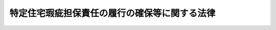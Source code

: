 .. _H19HO066:

==============================================
特定住宅瑕疵担保責任の履行の確保等に関する法律
==============================================

.. raw:: html
    
    
    <b>特定住宅瑕疵担保責任の履行の確保等に関する法律<br>
    （平成十九年五月三十日法律第六十六号）</b><br><br><a name="0000000000000000000000000000000000000000000000000000000000000000000000000000000"></a>
    <br>
    　<a href="#1000000000001000000000000000000000000000000000000000000000000000000000000000000" target="data">第一章　総則（第一条・第二条）</a>
    <br>
    　<a href="#1000000000002000000000000000000000000000000000000000000000000000000000000000000" target="data">第二章　住宅建設瑕疵担保保証金（第三条―第十条）</a>
    <br>
    　<a href="#1000000000003000000000000000000000000000000000000000000000000000000000000000000" target="data">第三章　住宅販売瑕疵担保保証金（第十一条―第十六条）</a>
    <br>
    　<a href="#1000000000004000000000000000000000000000000000000000000000000000000000000000000" target="data">第四章　住宅瑕疵担保責任保険法人（第十七条―第三十二条）</a>
    <br>
    　<a href="#1000000000005000000000000000000000000000000000000000000000000000000000000000000" target="data">第五章　住宅瑕疵担保責任保険契約に係る新築住宅に関する紛争の処理（第三十三条・第三十四条）</a>
    <br>
    　<a href="#1000000000006000000000000000000000000000000000000000000000000000000000000000000" target="data">第六章　雑則（第三十五条―第三十八条）</a>
    <br>
    　<a href="#1000000000007000000000000000000000000000000000000000000000000000000000000000000" target="data">第七章　罰則（第三十九条―第四十三条）</a>
    <br>
    　<a href="#5000000000000000000000000000000000000000000000000000000000000000000000000000000" target="data">附則</a>
    <br><p>　　　<b><a name="1000000000001000000000000000000000000000000000000000000000000000000000000000000">第一章　総則</a>
    </b>
    </p><p>
    </p><div class="arttitle"><a name="1000000000000000000000000000000000000000000000000100000000000000000000000000000">（目的）</a>
    </div><div class="item"><b>第一条</b>
    <a name="1000000000000000000000000000000000000000000000000100000000001000000000000000000"></a>
    　この法律は、国民の健康で文化的な生活にとって不可欠な基盤である住宅の備えるべき安全性その他の品質又は性能を確保するためには、住宅の瑕疵の発生の防止が図られるとともに、住宅に瑕疵があった場合においてはその瑕疵担保責任が履行されることが重要であることにかんがみ、建設業者による住宅建設瑕疵担保保証金の供託、宅地建物取引業者による住宅販売瑕疵担保保証金の供託、住宅瑕疵担保責任<a href="/cgi-bin/idxrefer.cgi?H_FILE=%95%bd%93%f1%81%5a%96%40%8c%dc%98%5a&amp;REF_NAME=%95%db%8c%af%96%40&amp;ANCHOR_F=&amp;ANCHOR_T=" target="inyo">保険法</a>
    人の指定及び住宅瑕疵担保責任保険契約に係る新築住宅に関する紛争の処理体制等について定めることにより、<a href="/cgi-bin/idxrefer.cgi?H_FILE=%95%bd%88%ea%88%ea%96%40%94%aa%88%ea&amp;REF_NAME=%8f%5a%91%ee%82%cc%95%69%8e%bf%8a%6d%95%db%82%cc%91%a3%90%69%93%99%82%c9%8a%d6%82%b7%82%e9%96%40%97%a5&amp;ANCHOR_F=&amp;ANCHOR_T=" target="inyo">住宅の品質確保の促進等に関する法律</a>
    （平成十一年法律第八十一号。以下「住宅品質確保法」という。）と相まって、住宅を新築する建設工事の発注者及び新築住宅の買主の利益の保護並びに円滑な住宅の供給を図り、もって国民生活の安定向上と国民経済の健全な発展に寄与することを目的とする。
    </div>
    
    <p>
    </p><div class="arttitle"><a name="1000000000000000000000000000000000000000000000000200000000000000000000000000000">（定義）</a>
    </div><div class="item"><b>第二条</b>
    <a name="1000000000000000000000000000000000000000000000000200000000001000000000000000000"></a>
    　この法律において「住宅」とは<a href="/cgi-bin/idxrefer.cgi?H_FILE=%95%bd%88%ea%88%ea%96%40%94%aa%88%ea&amp;REF_NAME=%8f%5a%91%ee%95%69%8e%bf%8a%6d%95%db%96%40%91%e6%93%f1%8f%f0%91%e6%88%ea%8d%80&amp;ANCHOR_F=1000000000000000000000000000000000000000000000000200000000001000000000000000000&amp;ANCHOR_T=1000000000000000000000000000000000000000000000000200000000001000000000000000000#1000000000000000000000000000000000000000000000000200000000001000000000000000000" target="inyo">住宅品質確保法第二条第一項</a>
    に規定する住宅をいい、「新築住宅」とは<a href="/cgi-bin/idxrefer.cgi?H_FILE=%95%bd%88%ea%88%ea%96%40%94%aa%88%ea&amp;REF_NAME=%93%af%8f%f0%91%e6%93%f1%8d%80&amp;ANCHOR_F=1000000000000000000000000000000000000000000000000200000000002000000000000000000&amp;ANCHOR_T=1000000000000000000000000000000000000000000000000200000000002000000000000000000#1000000000000000000000000000000000000000000000000200000000002000000000000000000" target="inyo">同条第二項</a>
    に規定する新築住宅をいう。
    </div>
    <div class="item"><b><a name="1000000000000000000000000000000000000000000000000200000000002000000000000000000">２</a>
    </b>
    　この法律において「建設業者」とは、<a href="/cgi-bin/idxrefer.cgi?H_FILE=%8f%ba%93%f1%8e%6c%96%40%88%ea%81%5a%81%5a&amp;REF_NAME=%8c%9a%90%dd%8b%c6%96%40&amp;ANCHOR_F=&amp;ANCHOR_T=" target="inyo">建設業法</a>
    （昭和二十四年法律第百号）<a href="/cgi-bin/idxrefer.cgi?H_FILE=%8f%ba%93%f1%8e%6c%96%40%88%ea%81%5a%81%5a&amp;REF_NAME=%91%e6%93%f1%8f%f0%91%e6%8e%4f%8d%80&amp;ANCHOR_F=1000000000000000000000000000000000000000000000000200000000003000000000000000000&amp;ANCHOR_T=1000000000000000000000000000000000000000000000000200000000003000000000000000000#1000000000000000000000000000000000000000000000000200000000003000000000000000000" target="inyo">第二条第三項</a>
    に規定する建設業者をいう。
    </div>
    <div class="item"><b><a name="1000000000000000000000000000000000000000000000000200000000003000000000000000000">３</a>
    </b>
    　この法律において「宅地建物取引業者」とは、<a href="/cgi-bin/idxrefer.cgi?H_FILE=%8f%ba%93%f1%8e%b5%96%40%88%ea%8e%b5%98%5a&amp;REF_NAME=%91%ee%92%6e%8c%9a%95%a8%8e%e6%88%f8%8b%c6%96%40&amp;ANCHOR_F=&amp;ANCHOR_T=" target="inyo">宅地建物取引業法</a>
    （昭和二十七年法律第百七十六号）<a href="/cgi-bin/idxrefer.cgi?H_FILE=%8f%ba%93%f1%8e%b5%96%40%88%ea%8e%b5%98%5a&amp;REF_NAME=%91%e6%93%f1%8f%f0%91%e6%8e%4f%8d%86&amp;ANCHOR_F=1000000000000000000000000000000000000000000000000200000000003000000003000000000&amp;ANCHOR_T=1000000000000000000000000000000000000000000000000200000000003000000003000000000#1000000000000000000000000000000000000000000000000200000000003000000003000000000" target="inyo">第二条第三号</a>
    に規定する宅地建物取引業者をいい、信託会社又は<a href="/cgi-bin/idxrefer.cgi?H_FILE=%8f%ba%88%ea%94%aa%96%40%8e%6c%8e%4f&amp;REF_NAME=%8b%e0%97%5a%8b%40%8a%d6%82%cc%90%4d%91%f5%8b%c6%96%b1%82%cc%8c%93%89%63%93%99%82%c9%8a%d6%82%b7%82%e9%96%40%97%a5&amp;ANCHOR_F=&amp;ANCHOR_T=" target="inyo">金融機関の信託業務の兼営等に関する法律</a>
    （昭和十八年法律第四十三号）<a href="/cgi-bin/idxrefer.cgi?H_FILE=%8f%ba%88%ea%94%aa%96%40%8e%6c%8e%4f&amp;REF_NAME=%91%e6%88%ea%8f%f0%91%e6%88%ea%8d%80&amp;ANCHOR_F=1000000000000000000000000000000000000000000000000100000000001000000000000000000&amp;ANCHOR_T=1000000000000000000000000000000000000000000000000100000000001000000000000000000#1000000000000000000000000000000000000000000000000100000000001000000000000000000" target="inyo">第一条第一項</a>
    の認可を受けた金融機関であって、<a href="/cgi-bin/idxrefer.cgi?H_FILE=%8f%ba%93%f1%8e%b5%96%40%88%ea%8e%b5%98%5a&amp;REF_NAME=%91%ee%92%6e%8c%9a%95%a8%8e%e6%88%f8%8b%c6%96%40%91%e6%93%f1%8f%f0%91%e6%93%f1%8d%86&amp;ANCHOR_F=1000000000000000000000000000000000000000000000000200000000003000000002000000000&amp;ANCHOR_T=1000000000000000000000000000000000000000000000000200000000003000000002000000000#1000000000000000000000000000000000000000000000000200000000003000000002000000000" target="inyo">宅地建物取引業法第二条第二号</a>
    に規定する宅地建物取引業を営むもの（第十二条第一項において「信託会社等」という。）を含むものとする。
    </div>
    <div class="item"><b><a name="1000000000000000000000000000000000000000000000000200000000004000000000000000000">４</a>
    </b>
    　この法律において「特定住宅瑕疵担保責任」とは、<a href="/cgi-bin/idxrefer.cgi?H_FILE=%95%bd%88%ea%88%ea%96%40%94%aa%88%ea&amp;REF_NAME=%8f%5a%91%ee%95%69%8e%bf%8a%6d%95%db%96%40%91%e6%8b%e3%8f%5c%8e%6c%8f%f0%91%e6%88%ea%8d%80&amp;ANCHOR_F=1000000000000000000000000000000000000000000000009400000000001000000000000000000&amp;ANCHOR_T=1000000000000000000000000000000000000000000000009400000000001000000000000000000#1000000000000000000000000000000000000000000000009400000000001000000000000000000" target="inyo">住宅品質確保法第九十四条第一項</a>
    又は<a href="/cgi-bin/idxrefer.cgi?H_FILE=%95%bd%88%ea%88%ea%96%40%94%aa%88%ea&amp;REF_NAME=%91%e6%8b%e3%8f%5c%8c%dc%8f%f0%91%e6%88%ea%8d%80&amp;ANCHOR_F=1000000000000000000000000000000000000000000000009500000000001000000000000000000&amp;ANCHOR_T=1000000000000000000000000000000000000000000000009500000000001000000000000000000#1000000000000000000000000000000000000000000000009500000000001000000000000000000" target="inyo">第九十五条第一項</a>
    の規定による担保の責任をいう。
    </div>
    <div class="item"><b><a name="1000000000000000000000000000000000000000000000000200000000005000000000000000000">５</a>
    </b>
    　この法律において「住宅建設瑕疵担保責任保険契約」とは、次に掲げる要件に適合する保険契約をいう。
    <div class="number"><b><a name="1000000000000000000000000000000000000000000000000200000000005000000001000000000">一</a>
    </b>
    　建設業者が保険料を支払うことを約するものであること。
    </div>
    <div class="number"><b><a name="1000000000000000000000000000000000000000000000000200000000005000000002000000000">二</a>
    </b>
    　その引受けを行う者が次に掲げる事項を約して保険料を収受するものであること。<div class="para1"><b>イ</b>　<a href="/cgi-bin/idxrefer.cgi?H_FILE=%95%bd%88%ea%88%ea%96%40%94%aa%88%ea&amp;REF_NAME=%8f%5a%91%ee%95%69%8e%bf%8a%6d%95%db%96%40%91%e6%8b%e3%8f%5c%8e%6c%8f%f0%91%e6%88%ea%8d%80&amp;ANCHOR_F=1000000000000000000000000000000000000000000000009400000000001000000000000000000&amp;ANCHOR_T=1000000000000000000000000000000000000000000000009400000000001000000000000000000#1000000000000000000000000000000000000000000000009400000000001000000000000000000" target="inyo">住宅品質確保法第九十四条第一項</a>
    の規定による担保の責任（以下「特定住宅建設瑕疵担保責任」という。）に係る新築住宅に<a href="/cgi-bin/idxrefer.cgi?H_FILE=%95%bd%88%ea%88%ea%96%40%94%aa%88%ea&amp;REF_NAME=%93%af%8d%80&amp;ANCHOR_F=1000000000000000000000000000000000000000000000009400000000001000000000000000000&amp;ANCHOR_T=1000000000000000000000000000000000000000000000009400000000001000000000000000000#1000000000000000000000000000000000000000000000009400000000001000000000000000000" target="inyo">同項</a>
    に規定する瑕疵がある場合において、建設業者が当該特定住宅建設瑕疵担保責任を履行したときに、当該建設業者の請求に基づき、その履行によって生じた当該建設業者の損害をてん補すること。</div>
    <div class="para1"><b>ロ</b>　特定住宅建設瑕疵担保責任に係る新築住宅に<a href="/cgi-bin/idxrefer.cgi?H_FILE=%95%bd%88%ea%88%ea%96%40%94%aa%88%ea&amp;REF_NAME=%8f%5a%91%ee%95%69%8e%bf%8a%6d%95%db%96%40%91%e6%8b%e3%8f%5c%8e%6c%8f%f0%91%e6%88%ea%8d%80&amp;ANCHOR_F=1000000000000000000000000000000000000000000000009400000000001000000000000000000&amp;ANCHOR_T=1000000000000000000000000000000000000000000000009400000000001000000000000000000#1000000000000000000000000000000000000000000000009400000000001000000000000000000" target="inyo">住宅品質確保法第九十四条第一項</a>
    に規定する瑕疵がある場合において、建設業者が相当の期間を経過してもなお当該特定住宅建設瑕疵担保責任を履行しないときに、当該住宅を新築する建設工事の発注者（<a href="/cgi-bin/idxrefer.cgi?H_FILE=%8f%ba%93%f1%8e%6c%96%40%88%ea%81%5a%81%5a&amp;REF_NAME=%8c%9a%90%dd%8b%c6%96%40%91%e6%93%f1%8f%f0%91%e6%8c%dc%8d%80&amp;ANCHOR_F=1000000000000000000000000000000000000000000000000200000000005000000000000000000&amp;ANCHOR_T=1000000000000000000000000000000000000000000000000200000000005000000000000000000#1000000000000000000000000000000000000000000000000200000000005000000000000000000" target="inyo">建設業法第二条第五項</a>
    に規定する発注者をいい、宅地建物取引業者であるものを除く。以下同じ。）の請求に基づき、その瑕疵によって生じた当該発注者の損害をてん補すること。</div>
    
    </div>
    <div class="number"><b><a name="1000000000000000000000000000000000000000000000000200000000005000000003000000000">三</a>
    </b>
    　前号イ及びロの損害をてん補するための保険金額が二千万円以上であること。
    </div>
    <div class="number"><b><a name="1000000000000000000000000000000000000000000000000200000000005000000004000000000">四</a>
    </b>
    　住宅を新築する建設工事の発注者が当該建設工事の請負人である建設業者から当該建設工事に係る新築住宅の引渡しを受けた時から十年以上の期間にわたって有効であること。
    </div>
    <div class="number"><b><a name="1000000000000000000000000000000000000000000000000200000000005000000005000000000">五</a>
    </b>
    　国土交通大臣の承認を受けた場合を除き、変更又は解除をすることができないこと。
    </div>
    <div class="number"><b><a name="1000000000000000000000000000000000000000000000000200000000005000000006000000000">六</a>
    </b>
    　前各号に掲げるもののほか、その内容が第二号イに規定する建設業者及び同号ロに規定する発注者の利益の保護のため必要なものとして国土交通省令で定める基準に適合すること。
    </div>
    </div>
    <div class="item"><b><a name="1000000000000000000000000000000000000000000000000200000000006000000000000000000">６</a>
    </b>
    　この法律において「住宅販売瑕疵担保責任保険契約」とは、次に掲げる要件に適合する保険契約をいう。
    <div class="number"><b><a name="1000000000000000000000000000000000000000000000000200000000006000000001000000000">一</a>
    </b>
    　宅地建物取引業者が保険料を支払うことを約するものであること。
    </div>
    <div class="number"><b><a name="1000000000000000000000000000000000000000000000000200000000006000000002000000000">二</a>
    </b>
    　その引受けを行う者が次に掲げる事項を約して保険料を収受するものであること。<div class="para1"><b>イ</b>　<a href="/cgi-bin/idxrefer.cgi?H_FILE=%95%bd%88%ea%88%ea%96%40%94%aa%88%ea&amp;REF_NAME=%8f%5a%91%ee%95%69%8e%bf%8a%6d%95%db%96%40%91%e6%8b%e3%8f%5c%8c%dc%8f%f0%91%e6%88%ea%8d%80&amp;ANCHOR_F=1000000000000000000000000000000000000000000000009500000000001000000000000000000&amp;ANCHOR_T=1000000000000000000000000000000000000000000000009500000000001000000000000000000#1000000000000000000000000000000000000000000000009500000000001000000000000000000" target="inyo">住宅品質確保法第九十五条第一項</a>
    の規定による担保の責任（以下「特定住宅販売瑕疵担保責任」という。）に係る新築住宅に<a href="/cgi-bin/idxrefer.cgi?H_FILE=%95%bd%88%ea%88%ea%96%40%94%aa%88%ea&amp;REF_NAME=%93%af%8d%80&amp;ANCHOR_F=1000000000000000000000000000000000000000000000009500000000001000000000000000000&amp;ANCHOR_T=1000000000000000000000000000000000000000000000009500000000001000000000000000000#1000000000000000000000000000000000000000000000009500000000001000000000000000000" target="inyo">同項</a>
    に規定する隠れた瑕疵がある場合において、宅地建物取引業者が当該特定住宅販売瑕疵担保責任を履行したときに、当該宅地建物取引業者の請求に基づき、その履行によって生じた当該宅地建物取引業者の損害をてん補すること。</div>
    <div class="para1"><b>ロ</b>　特定住宅販売瑕疵担保責任に係る新築住宅に<a href="/cgi-bin/idxrefer.cgi?H_FILE=%95%bd%88%ea%88%ea%96%40%94%aa%88%ea&amp;REF_NAME=%8f%5a%91%ee%95%69%8e%bf%8a%6d%95%db%96%40%91%e6%8b%e3%8f%5c%8c%dc%8f%f0%91%e6%88%ea%8d%80&amp;ANCHOR_F=1000000000000000000000000000000000000000000000009500000000001000000000000000000&amp;ANCHOR_T=1000000000000000000000000000000000000000000000009500000000001000000000000000000#1000000000000000000000000000000000000000000000009500000000001000000000000000000" target="inyo">住宅品質確保法第九十五条第一項</a>
    に規定する隠れた瑕疵がある場合において、宅地建物取引業者が相当の期間を経過してもなお当該特定住宅販売瑕疵担保責任を履行しないときに、当該新築住宅の買主（宅地建物取引業者であるものを除く。第十九条第二号を除き、以下同じ。）の請求に基づき、その隠れた瑕疵によって生じた当該買主の損害をてん補すること。</div>
    
    </div>
    <div class="number"><b><a name="1000000000000000000000000000000000000000000000000200000000006000000003000000000">三</a>
    </b>
    　前号イ及びロの損害をてん補するための保険金額が二千万円以上であること。
    </div>
    <div class="number"><b><a name="1000000000000000000000000000000000000000000000000200000000006000000004000000000">四</a>
    </b>
    　新築住宅の買主が当該新築住宅の売主である宅地建物取引業者から当該新築住宅の引渡しを受けた時から十年以上の期間にわたって有効であること。
    </div>
    <div class="number"><b><a name="1000000000000000000000000000000000000000000000000200000000006000000005000000000">五</a>
    </b>
    　国土交通大臣の承認を受けた場合を除き、変更又は解除をすることができないこと。
    </div>
    <div class="number"><b><a name="1000000000000000000000000000000000000000000000000200000000006000000006000000000">六</a>
    </b>
    　前各号に掲げるもののほか、その内容が第二号イに規定する宅地建物取引業者及び同号ロに規定する買主の利益の保護のため必要なものとして国土交通省令で定める基準に適合すること。
    </div>
    </div>
    
    
    <p>　　　<b><a name="1000000000002000000000000000000000000000000000000000000000000000000000000000000">第二章　住宅建設瑕疵担保保証金</a>
    </b>
    </p><p>
    </p><div class="arttitle"><a name="1000000000000000000000000000000000000000000000000300000000000000000000000000000">（住宅建設瑕疵担保保証金の供託等）</a>
    </div><div class="item"><b>第三条</b>
    <a name="1000000000000000000000000000000000000000000000000300000000001000000000000000000"></a>
    　建設業者は、各基準日（毎年三月三十一日及び九月三十日をいう。以下同じ。）において、当該基準日前十年間に住宅を新築する建設工事の請負契約に基づき発注者に引き渡した新築住宅について、当該発注者に対する特定住宅建設瑕疵担保責任の履行を確保するため、住宅建設瑕疵担保保証金の供託をしていなければならない。
    </div>
    <div class="item"><b><a name="1000000000000000000000000000000000000000000000000300000000002000000000000000000">２</a>
    </b>
    　前項の住宅建設瑕疵担保保証金の額は、当該基準日における同項の新築住宅（当該建設業者が第十七条第一項に規定する住宅瑕疵担保責任<a href="/cgi-bin/idxrefer.cgi?H_FILE=%95%bd%93%f1%81%5a%96%40%8c%dc%98%5a&amp;REF_NAME=%95%db%8c%af%96%40&amp;ANCHOR_F=&amp;ANCHOR_T=" target="inyo">保険法</a>
    人（以下この章及び次章において単に「住宅瑕疵担保責任<a href="/cgi-bin/idxrefer.cgi?H_FILE=%95%bd%93%f1%81%5a%96%40%8c%dc%98%5a&amp;REF_NAME=%95%db%8c%af%96%40&amp;ANCHOR_F=&amp;ANCHOR_T=" target="inyo">保険法</a>
    人」という。）と住宅建設瑕疵担保責任保険契約を締結し、保険証券又はこれに代わるべき書面を発注者に交付した場合における当該住宅建設瑕疵担保責任保険契約に係る新築住宅を除く。以下この条において「建設新築住宅」という。）の合計戸数の別表の上欄に掲げる区分に応じ、それぞれ同表の下欄に掲げる金額の範囲内で、建設新築住宅の合計戸数を基礎として、新築住宅に<a href="/cgi-bin/idxrefer.cgi?H_FILE=%95%bd%88%ea%88%ea%96%40%94%aa%88%ea&amp;REF_NAME=%8f%5a%91%ee%95%69%8e%bf%8a%6d%95%db%96%40%91%e6%8b%e3%8f%5c%8e%6c%8f%f0%91%e6%88%ea%8d%80&amp;ANCHOR_F=1000000000000000000000000000000000000000000000009400000000001000000000000000000&amp;ANCHOR_T=1000000000000000000000000000000000000000000000009400000000001000000000000000000#1000000000000000000000000000000000000000000000009400000000001000000000000000000" target="inyo">住宅品質確保法第九十四条第一項</a>
    に規定する瑕疵があった場合に生ずる損害の状況を勘案して政令で定めるところにより算定する額（以下この章において「基準額」という。）以上の額とする。
    </div>
    <div class="item"><b><a name="1000000000000000000000000000000000000000000000000300000000003000000000000000000">３</a>
    </b>
    　前項の建設新築住宅の合計戸数の算定に当たっては、建設新築住宅のうち、その床面積の合計が政令で定める面積以下のものは、その二戸をもって一戸とする。
    </div>
    <div class="item"><b><a name="1000000000000000000000000000000000000000000000000300000000004000000000000000000">４</a>
    </b>
    　前項に定めるもののほか、住宅を新築する建設工事の発注者と二以上の建設業者との間で締結された請負契約であって、<a href="/cgi-bin/idxrefer.cgi?H_FILE=%8f%ba%93%f1%8e%6c%96%40%88%ea%81%5a%81%5a&amp;REF_NAME=%8c%9a%90%dd%8b%c6%96%40%91%e6%8f%5c%8b%e3%8f%f0%91%e6%88%ea%8d%80&amp;ANCHOR_F=1000000000000000000000000000000000000000000000001900000000001000000000000000000&amp;ANCHOR_T=1000000000000000000000000000000000000000000000001900000000001000000000000000000#1000000000000000000000000000000000000000000000001900000000001000000000000000000" target="inyo">建設業法第十九条第一項</a>
    の規定により特定住宅建設瑕疵担保責任の履行に係る当該建設業者それぞれの負担の割合が記載された書面が相互に交付されたものに係る建設新築住宅その他の政令で定める建設新築住宅については、政令で、第二項の建設新築住宅の合計戸数の算定の特例を定めることができる。
    </div>
    <div class="item"><b><a name="1000000000000000000000000000000000000000000000000300000000005000000000000000000">５</a>
    </b>
    　第一項の住宅建設瑕疵担保保証金は、国土交通省令で定めるところにより、国債証券、地方債証券その他の国土交通省令で定める有価証券（<a href="/cgi-bin/idxrefer.cgi?H_FILE=%95%bd%88%ea%8e%4f%96%40%8e%b5%8c%dc&amp;REF_NAME=%8e%d0%8d%c2%81%41%8a%94%8e%ae%93%99%82%cc%90%55%91%d6%82%c9%8a%d6%82%b7%82%e9%96%40%97%a5&amp;ANCHOR_F=&amp;ANCHOR_T=" target="inyo">社債、株式等の振替に関する法律</a>
    （平成十三年法律第七十五号）<a href="/cgi-bin/idxrefer.cgi?H_FILE=%95%bd%88%ea%8e%4f%96%40%8e%b5%8c%dc&amp;REF_NAME=%91%e6%93%f1%95%53%8e%b5%8f%5c%94%aa%8f%f0%91%e6%88%ea%8d%80&amp;ANCHOR_F=1000000000000000000000000000000000000000000000027800000000001000000000000000000&amp;ANCHOR_T=1000000000000000000000000000000000000000000000027800000000001000000000000000000#1000000000000000000000000000000000000000000000027800000000001000000000000000000" target="inyo">第二百七十八条第一項</a>
    に規定する振替債を含む。以下同じ。）をもって、これに充てることができる。
    </div>
    <div class="item"><b><a name="1000000000000000000000000000000000000000000000000300000000006000000000000000000">６</a>
    </b>
    　第一項の規定による住宅建設瑕疵担保保証金の供託は、当該建設業者の主たる事務所の最寄りの供託所にするものとする。
    </div>
    
    <p>
    </p><div class="arttitle"><a name="1000000000000000000000000000000000000000000000000400000000000000000000000000000">（住宅建設瑕疵担保保証金の供託等の届出等）</a>
    </div><div class="item"><b>第四条</b>
    <a name="1000000000000000000000000000000000000000000000000400000000001000000000000000000"></a>
    　前条第一項の新築住宅を引き渡した建設業者は、基準日ごとに、当該基準日に係る住宅建設瑕疵担保保証金の供託及び同条第二項に規定する住宅建設瑕疵担保責任保険契約の締結の状況について、国土交通省令で定めるところにより、その<a href="/cgi-bin/idxrefer.cgi?H_FILE=%8f%ba%93%f1%8e%6c%96%40%88%ea%81%5a%81%5a&amp;REF_NAME=%8c%9a%90%dd%8b%c6%96%40%91%e6%8e%4f%8f%f0%91%e6%88%ea%8d%80&amp;ANCHOR_F=1000000000000000000000000000000000000000000000000300000000001000000000000000000&amp;ANCHOR_T=1000000000000000000000000000000000000000000000000300000000001000000000000000000#1000000000000000000000000000000000000000000000000300000000001000000000000000000" target="inyo">建設業法第三条第一項</a>
    の許可を受けた国土交通大臣又は都道府県知事に届け出なければならない。
    </div>
    <div class="item"><b><a name="1000000000000000000000000000000000000000000000000400000000002000000000000000000">２</a>
    </b>
    　前項の建設業者が新たに住宅建設瑕疵担保保証金の供託をし、又は新たに住宅瑕疵担保責任<a href="/cgi-bin/idxrefer.cgi?H_FILE=%95%bd%93%f1%81%5a%96%40%8c%dc%98%5a&amp;REF_NAME=%95%db%8c%af%96%40&amp;ANCHOR_F=&amp;ANCHOR_T=" target="inyo">保険法</a>
    人と住宅建設瑕疵担保責任保険契約を締結して同項の規定による届出をする場合においては、住宅建設瑕疵担保保証金の供託又は住宅建設瑕疵担保責任保険契約の締結に関する書類で国土交通省令で定めるものを添付しなければならない。
    </div>
    
    <p>
    </p><div class="arttitle"><a name="1000000000000000000000000000000000000000000000000500000000000000000000000000000">（住宅を新築する建設工事の請負契約の新たな締結の制限）</a>
    </div><div class="item"><b>第五条</b>
    <a name="1000000000000000000000000000000000000000000000000500000000001000000000000000000"></a>
    　第三条第一項の新築住宅を引き渡した建設業者は、同項の規定による供託をし、かつ、前条第一項の規定による届出をしなければ、当該基準日の翌日から起算して五十日を経過した日以後においては、新たに住宅を新築する建設工事の請負契約を締結してはならない。ただし、当該基準日後に当該基準日に係る住宅建設瑕疵担保保証金の基準額に不足する額の供託をし、かつ、その供託について、国土交通省令で定めるところにより、その<a href="/cgi-bin/idxrefer.cgi?H_FILE=%8f%ba%93%f1%8e%6c%96%40%88%ea%81%5a%81%5a&amp;REF_NAME=%8c%9a%90%dd%8b%c6%96%40%91%e6%8e%4f%8f%f0%91%e6%88%ea%8d%80&amp;ANCHOR_F=1000000000000000000000000000000000000000000000000300000000001000000000000000000&amp;ANCHOR_T=1000000000000000000000000000000000000000000000000300000000001000000000000000000#1000000000000000000000000000000000000000000000000300000000001000000000000000000" target="inyo">建設業法第三条第一項</a>
    の許可を受けた国土交通大臣又は都道府県知事の確認を受けたときは、その確認を受けた日以後においては、この限りでない。
    </div>
    
    <p>
    </p><div class="arttitle"><a name="1000000000000000000000000000000000000000000000000600000000000000000000000000000">（住宅建設瑕疵担保保証金の還付等）</a>
    </div><div class="item"><b>第六条</b>
    <a name="1000000000000000000000000000000000000000000000000600000000001000000000000000000"></a>
    　第三条第一項の規定により住宅建設瑕疵担保保証金の供託をしている建設業者（以下「供託建設業者」という。）が特定住宅建設瑕疵担保責任を負う期間内に、<a href="/cgi-bin/idxrefer.cgi?H_FILE=%95%bd%88%ea%88%ea%96%40%94%aa%88%ea&amp;REF_NAME=%8f%5a%91%ee%95%69%8e%bf%8a%6d%95%db%96%40%91%e6%8b%e3%8f%5c%8e%6c%8f%f0%91%e6%88%ea%8d%80&amp;ANCHOR_F=1000000000000000000000000000000000000000000000009400000000001000000000000000000&amp;ANCHOR_T=1000000000000000000000000000000000000000000000009400000000001000000000000000000#1000000000000000000000000000000000000000000000009400000000001000000000000000000" target="inyo">住宅品質確保法第九十四条第一項</a>
    に規定する瑕疵によって生じた損害を受けた当該特定住宅建設瑕疵担保責任に係る新築住宅の発注者は、その損害賠償請求権に関し、当該供託建設業者が供託をしている住宅建設瑕疵担保保証金について、他の債権者に先立って弁済を受ける権利を有する。
    </div>
    <div class="item"><b><a name="1000000000000000000000000000000000000000000000000600000000002000000000000000000">２</a>
    </b>
    　前項の権利を有する者は、次に掲げるときに限り、同項の権利の実行のため住宅建設瑕疵担保保証金の還付を請求することができる。
    <div class="number"><b><a name="1000000000000000000000000000000000000000000000000600000000002000000001000000000">一</a>
    </b>
    　当該損害賠償請求権について債務名義を取得したとき。
    </div>
    <div class="number"><b><a name="1000000000000000000000000000000000000000000000000600000000002000000002000000000">二</a>
    </b>
    　当該損害賠償請求権の存在及び内容について当該供託建設業者と合意した旨が記載された公正証書を作成したときその他これに準ずる場合として国土交通省令で定めるとき。
    </div>
    <div class="number"><b><a name="1000000000000000000000000000000000000000000000000600000000002000000003000000000">三</a>
    </b>
    　当該供託建設業者が死亡した場合その他当該損害の賠償の義務を履行することができず、又は著しく困難である場合として国土交通省令で定める場合において、国土交通省令で定めるところにより、前項の権利を有することについて国土交通大臣の確認を受けたとき。
    </div>
    </div>
    <div class="item"><b><a name="1000000000000000000000000000000000000000000000000600000000003000000000000000000">３</a>
    </b>
    　前項に定めるもののほか、第一項の権利の実行に関し必要な事項は、法務省令・国土交通省令で定める。
    </div>
    
    <p>
    </p><div class="arttitle"><a name="1000000000000000000000000000000000000000000000000700000000000000000000000000000">（住宅建設瑕疵担保保証金の不足額の供託）</a>
    </div><div class="item"><b>第七条</b>
    <a name="1000000000000000000000000000000000000000000000000700000000001000000000000000000"></a>
    　供託建設業者は、前条第一項の権利の実行その他の理由により、住宅建設瑕疵担保保証金が基準額に不足することとなったときは、法務省令・国土交通省令で定める日から二週間以内にその不足額を供託しなければならない。
    </div>
    <div class="item"><b><a name="1000000000000000000000000000000000000000000000000700000000002000000000000000000">２</a>
    </b>
    　供託建設業者は、前項の規定により供託したときは、国土交通省令で定めるところにより、その旨をその<a href="/cgi-bin/idxrefer.cgi?H_FILE=%8f%ba%93%f1%8e%6c%96%40%88%ea%81%5a%81%5a&amp;REF_NAME=%8c%9a%90%dd%8b%c6%96%40%91%e6%8e%4f%8f%f0%91%e6%88%ea%8d%80&amp;ANCHOR_F=1000000000000000000000000000000000000000000000000300000000001000000000000000000&amp;ANCHOR_T=1000000000000000000000000000000000000000000000000300000000001000000000000000000#1000000000000000000000000000000000000000000000000300000000001000000000000000000" target="inyo">建設業法第三条第一項</a>
    の許可を受けた国土交通大臣又は都道府県知事に届け出なければならない。
    </div>
    <div class="item"><b><a name="1000000000000000000000000000000000000000000000000700000000003000000000000000000">３</a>
    </b>
    　第三条第五項の規定は、第一項の規定により供託する場合について準用する。
    </div>
    
    <p>
    </p><div class="arttitle"><a name="1000000000000000000000000000000000000000000000000800000000000000000000000000000">（住宅建設瑕疵担保保証金の保管替え等）</a>
    </div><div class="item"><b>第八条</b>
    <a name="1000000000000000000000000000000000000000000000000800000000001000000000000000000"></a>
    　供託建設業者は、金銭のみをもって住宅建設瑕疵担保保証金の供託をしている場合において、主たる事務所を移転したためその最寄りの供託所が変更したときは、法務省令・国土交通省令で定めるところにより、遅滞なく、住宅建設瑕疵担保保証金の供託をしている供託所に対し、費用を予納して、移転後の主たる事務所の最寄りの供託所への住宅建設瑕疵担保保証金の保管替えを請求しなければならない。
    </div>
    <div class="item"><b><a name="1000000000000000000000000000000000000000000000000800000000002000000000000000000">２</a>
    </b>
    　供託建設業者は、有価証券又は有価証券及び金銭で住宅建設瑕疵担保保証金の供託をしている場合において、主たる事務所を移転したためその最寄りの供託所が変更したときは、遅滞なく、当該住宅建設瑕疵担保保証金の額と同額の住宅建設瑕疵担保保証金の供託を移転後の主たる事務所の最寄りの供託所にしなければならない。その供託をしたときは、法務省令・国土交通省令で定めるところにより、移転前の主たる事務所の最寄りの供託所に供託をしていた住宅建設瑕疵担保保証金を取り戻すことができる。
    </div>
    <div class="item"><b><a name="1000000000000000000000000000000000000000000000000800000000003000000000000000000">３</a>
    </b>
    　第三条第五項の規定は、前項の規定により住宅建設瑕疵担保保証金の供託をする場合について準用する。
    </div>
    
    <p>
    </p><div class="arttitle"><a name="1000000000000000000000000000000000000000000000000900000000000000000000000000000">（住宅建設瑕疵担保保証金の取戻し）</a>
    </div><div class="item"><b>第九条</b>
    <a name="1000000000000000000000000000000000000000000000000900000000001000000000000000000"></a>
    　供託建設業者又は建設業者であった者若しくはその承継人で第三条第一項の規定により住宅建設瑕疵担保保証金の供託をしているものは、基準日において当該住宅建設瑕疵担保保証金の額が当該基準日に係る基準額を超えることとなったときは、その超過額を取り戻すことができる。
    </div>
    <div class="item"><b><a name="1000000000000000000000000000000000000000000000000900000000002000000000000000000">２</a>
    </b>
    　前項の規定による住宅建設瑕疵担保保証金の取戻しは、国土交通省令で定めるところにより、当該供託建設業者又は建設業者であった者がその<a href="/cgi-bin/idxrefer.cgi?H_FILE=%8f%ba%93%f1%8e%6c%96%40%88%ea%81%5a%81%5a&amp;REF_NAME=%8c%9a%90%dd%8b%c6%96%40%91%e6%8e%4f%8f%f0%91%e6%88%ea%8d%80&amp;ANCHOR_F=1000000000000000000000000000000000000000000000000300000000001000000000000000000&amp;ANCHOR_T=1000000000000000000000000000000000000000000000000300000000001000000000000000000#1000000000000000000000000000000000000000000000000300000000001000000000000000000" target="inyo">建設業法第三条第一項</a>
    の許可を受けた国土交通大臣又は都道府県知事の承認を受けなければ、することができない。
    </div>
    <div class="item"><b><a name="1000000000000000000000000000000000000000000000000900000000003000000000000000000">３</a>
    </b>
    　前二項に定めるもののほか、住宅建設瑕疵担保保証金の取戻しに関し必要な事項は、法務省令・国土交通省令で定める。
    </div>
    
    <p>
    </p><div class="arttitle"><a name="1000000000000000000000000000000000000000000000001000000000000000000000000000000">（建設業者による供託所の所在地等に関する説明）</a>
    </div><div class="item"><b>第十条</b>
    <a name="1000000000000000000000000000000000000000000000001000000000001000000000000000000"></a>
    　供託建設業者は、住宅を新築する建設工事の発注者に対し、当該建設工事の請負契約を締結するまでに、その住宅建設瑕疵担保保証金の供託をしている供託所の所在地その他住宅建設瑕疵担保保証金に関し国土交通省令で定める事項について、これらの事項を記載した書面を交付して説明しなければならない。
    </div>
    
    
    <p>　　　<b><a name="1000000000003000000000000000000000000000000000000000000000000000000000000000000">第三章　住宅販売瑕疵担保保証金</a>
    </b>
    </p><p>
    </p><div class="arttitle"><a name="1000000000000000000000000000000000000000000000001100000000000000000000000000000">（住宅販売瑕疵担保保証金の供託等）</a>
    </div><div class="item"><b>第十一条</b>
    <a name="1000000000000000000000000000000000000000000000001100000000001000000000000000000"></a>
    　宅地建物取引業者は、各基準日において、当該基準日前十年間に自ら売主となる売買契約に基づき買主に引き渡した新築住宅について、当該買主に対する特定住宅販売瑕疵担保責任の履行を確保するため、住宅販売瑕疵担保保証金の供託をしていなければならない。
    </div>
    <div class="item"><b><a name="1000000000000000000000000000000000000000000000001100000000002000000000000000000">２</a>
    </b>
    　前項の住宅販売瑕疵担保保証金の額は、当該基準日における同項の新築住宅（当該宅地建物取引業者が住宅瑕疵担保責任<a href="/cgi-bin/idxrefer.cgi?H_FILE=%95%bd%93%f1%81%5a%96%40%8c%dc%98%5a&amp;REF_NAME=%95%db%8c%af%96%40&amp;ANCHOR_F=&amp;ANCHOR_T=" target="inyo">保険法</a>
    人と住宅販売瑕疵担保責任保険契約を締結し、保険証券又はこれに代わるべき書面を買主に交付した場合における当該住宅販売瑕疵担保責任保険契約に係る新築住宅を除く。以下この条において「販売新築住宅」という。）の合計戸数の別表の上欄に掲げる区分に応じ、それぞれ同表の下欄に掲げる金額の範囲内で、販売新築住宅の合計戸数を基礎として、新築住宅に<a href="/cgi-bin/idxrefer.cgi?H_FILE=%95%bd%88%ea%88%ea%96%40%94%aa%88%ea&amp;REF_NAME=%8f%5a%91%ee%95%69%8e%bf%8a%6d%95%db%96%40%91%e6%8b%e3%8f%5c%8c%dc%8f%f0%91%e6%88%ea%8d%80&amp;ANCHOR_F=1000000000000000000000000000000000000000000000009500000000001000000000000000000&amp;ANCHOR_T=1000000000000000000000000000000000000000000000009500000000001000000000000000000#1000000000000000000000000000000000000000000000009500000000001000000000000000000" target="inyo">住宅品質確保法第九十五条第一項</a>
    に規定する隠れた瑕疵があった場合に生ずる損害の状況を勘案して政令で定めるところにより算定する額（第十三条において「基準額」という。）以上の額とする。
    </div>
    <div class="item"><b><a name="1000000000000000000000000000000000000000000000001100000000003000000000000000000">３</a>
    </b>
    　前項の販売新築住宅の合計戸数の算定に当たっては、販売新築住宅のうち、その床面積の合計が政令で定める面積以下のものは、その二戸をもって一戸とする。
    </div>
    <div class="item"><b><a name="1000000000000000000000000000000000000000000000001100000000004000000000000000000">４</a>
    </b>
    　前項に定めるもののほか、新築住宅の買主と二以上の自ら売主となる宅地建物取引業者との間で締結された売買契約であって、<a href="/cgi-bin/idxrefer.cgi?H_FILE=%8f%ba%93%f1%8e%b5%96%40%88%ea%8e%b5%98%5a&amp;REF_NAME=%91%ee%92%6e%8c%9a%95%a8%8e%e6%88%f8%8b%c6%96%40%91%e6%8e%4f%8f%5c%8e%b5%8f%f0%91%e6%88%ea%8d%80&amp;ANCHOR_F=1000000000000000000000000000000000000000000000003700000000001000000000000000000&amp;ANCHOR_T=1000000000000000000000000000000000000000000000003700000000001000000000000000000#1000000000000000000000000000000000000000000000003700000000001000000000000000000" target="inyo">宅地建物取引業法第三十七条第一項</a>
    の規定により当該宅地建物取引業者が特定住宅販売瑕疵担保責任の履行に係る当該宅地建物取引業者それぞれの負担の割合が記載された書面を当該新築住宅の買主に交付したものに係る販売新築住宅その他の政令で定める販売新築住宅については、政令で、第二項の販売新築住宅の合計戸数の算定の特例を定めることができる。
    </div>
    <div class="item"><b><a name="1000000000000000000000000000000000000000000000001100000000005000000000000000000">５</a>
    </b>
    　第一項の住宅販売瑕疵担保保証金は、国土交通省令で定めるところにより、国債証券、地方債証券その他の国土交通省令で定める有価証券をもって、これに充てることができる。
    </div>
    <div class="item"><b><a name="1000000000000000000000000000000000000000000000001100000000006000000000000000000">６</a>
    </b>
    　第一項の規定による住宅販売瑕疵担保保証金の供託は、当該宅地建物取引業者の主たる事務所の最寄りの供託所にするものとする。
    </div>
    
    <p>
    </p><div class="arttitle"><a name="1000000000000000000000000000000000000000000000001200000000000000000000000000000">（住宅販売瑕疵担保保証金の供託等の届出等）</a>
    </div><div class="item"><b>第十二条</b>
    <a name="1000000000000000000000000000000000000000000000001200000000001000000000000000000"></a>
    　前条第一項の新築住宅を引き渡した宅地建物取引業者は、基準日ごとに、当該基準日に係る住宅販売瑕疵担保保証金の供託及び同条第二項に規定する住宅販売瑕疵担保責任保険契約の締結の状況について、国土交通省令で定めるところにより、その<a href="/cgi-bin/idxrefer.cgi?H_FILE=%8f%ba%93%f1%8e%b5%96%40%88%ea%8e%b5%98%5a&amp;REF_NAME=%91%ee%92%6e%8c%9a%95%a8%8e%e6%88%f8%8b%c6%96%40%91%e6%8e%4f%8f%f0%91%e6%88%ea%8d%80&amp;ANCHOR_F=1000000000000000000000000000000000000000000000000300000000001000000000000000000&amp;ANCHOR_T=1000000000000000000000000000000000000000000000000300000000001000000000000000000#1000000000000000000000000000000000000000000000000300000000001000000000000000000" target="inyo">宅地建物取引業法第三条第一項</a>
    の免許を受けた国土交通大臣又は都道府県知事（信託会社等にあっては、国土交通大臣。次条において同じ。）に届け出なければならない。
    </div>
    <div class="item"><b><a name="1000000000000000000000000000000000000000000000001200000000002000000000000000000">２</a>
    </b>
    　前項の宅地建物取引業者が新たに住宅販売瑕疵担保保証金の供託をし、又は新たに住宅瑕疵担保責任<a href="/cgi-bin/idxrefer.cgi?H_FILE=%95%bd%93%f1%81%5a%96%40%8c%dc%98%5a&amp;REF_NAME=%95%db%8c%af%96%40&amp;ANCHOR_F=&amp;ANCHOR_T=" target="inyo">保険法</a>
    人と住宅販売瑕疵担保責任保険契約を締結して同項の規定による届出をする場合においては、住宅販売瑕疵担保保証金の供託又は住宅販売瑕疵担保責任保険契約の締結に関する書類で国土交通省令で定めるものを添付しなければならない。
    </div>
    
    <p>
    </p><div class="arttitle"><a name="1000000000000000000000000000000000000000000000001300000000000000000000000000000">（自ら売主となる新築住宅の売買契約の新たな締結の制限）</a>
    </div><div class="item"><b>第十三条</b>
    <a name="1000000000000000000000000000000000000000000000001300000000001000000000000000000"></a>
    　第十一条第一項の新築住宅を引き渡した宅地建物取引業者は、同項の規定による供託をし、かつ、前条第一項の規定による届出をしなければ、当該基準日の翌日から起算して五十日を経過した日以後においては、新たに自ら売主となる新築住宅の売買契約を締結してはならない。ただし、当該基準日後に当該基準日に係る住宅販売瑕疵担保保証金の基準額に不足する額の供託をし、かつ、その供託について、国土交通省令で定めるところにより、その<a href="/cgi-bin/idxrefer.cgi?H_FILE=%8f%ba%93%f1%8e%b5%96%40%88%ea%8e%b5%98%5a&amp;REF_NAME=%91%ee%92%6e%8c%9a%95%a8%8e%e6%88%f8%8b%c6%96%40%91%e6%8e%4f%8f%f0%91%e6%88%ea%8d%80&amp;ANCHOR_F=1000000000000000000000000000000000000000000000000300000000001000000000000000000&amp;ANCHOR_T=1000000000000000000000000000000000000000000000000300000000001000000000000000000#1000000000000000000000000000000000000000000000000300000000001000000000000000000" target="inyo">宅地建物取引業法第三条第一項</a>
    の免許を受けた国土交通大臣又は都道府県知事の確認を受けたときは、その確認を受けた日以後においては、この限りでない。
    </div>
    
    <p>
    </p><div class="arttitle"><a name="1000000000000000000000000000000000000000000000001400000000000000000000000000000">（住宅販売瑕疵担保保証金の還付等）</a>
    </div><div class="item"><b>第十四条</b>
    <a name="1000000000000000000000000000000000000000000000001400000000001000000000000000000"></a>
    　第十一条第一項の規定により住宅販売瑕疵担保保証金の供託をしている宅地建物取引業者（以下「供託宅地建物取引業者」という。）が特定住宅販売瑕疵担保責任を負う期間内に、<a href="/cgi-bin/idxrefer.cgi?H_FILE=%95%bd%88%ea%88%ea%96%40%94%aa%88%ea&amp;REF_NAME=%8f%5a%91%ee%95%69%8e%bf%8a%6d%95%db%96%40%91%e6%8b%e3%8f%5c%8c%dc%8f%f0%91%e6%88%ea%8d%80&amp;ANCHOR_F=1000000000000000000000000000000000000000000000009500000000001000000000000000000&amp;ANCHOR_T=1000000000000000000000000000000000000000000000009500000000001000000000000000000#1000000000000000000000000000000000000000000000009500000000001000000000000000000" target="inyo">住宅品質確保法第九十五条第一項</a>
    に規定する隠れた瑕疵によって生じた損害を受けた当該特定住宅販売瑕疵担保責任に係る新築住宅の買主は、その損害賠償請求権に関し、当該供託宅地建物取引業者が供託をしている住宅販売瑕疵担保保証金について、他の債権者に先立って弁済を受ける権利を有する。
    </div>
    <div class="item"><b><a name="1000000000000000000000000000000000000000000000001400000000002000000000000000000">２</a>
    </b>
    　前項の権利を有する者は、次に掲げるときに限り、同項の権利の実行のため住宅販売瑕疵担保保証金の還付を請求することができる。
    <div class="number"><b><a name="1000000000000000000000000000000000000000000000001400000000002000000001000000000">一</a>
    </b>
    　当該損害賠償請求権について債務名義を取得したとき。
    </div>
    <div class="number"><b><a name="1000000000000000000000000000000000000000000000001400000000002000000002000000000">二</a>
    </b>
    　当該損害賠償請求権の存在及び内容について当該供託宅地建物取引業者と合意した旨が記載された公正証書を作成したときその他これに準ずる場合として国土交通省令で定めるとき。
    </div>
    <div class="number"><b><a name="1000000000000000000000000000000000000000000000001400000000002000000003000000000">三</a>
    </b>
    　当該供託宅地建物取引業者が死亡した場合その他当該損害の賠償の義務を履行することができず、又は著しく困難である場合として国土交通省令で定める場合において、国土交通省令で定めるところにより、前項の権利を有することについて国土交通大臣の確認を受けたとき。
    </div>
    </div>
    <div class="item"><b><a name="1000000000000000000000000000000000000000000000001400000000003000000000000000000">３</a>
    </b>
    　前項に定めるもののほか、第一項の権利の実行に関し必要な事項は、法務省令・国土交通省令で定める。
    </div>
    
    <p>
    </p><div class="arttitle"><a name="1000000000000000000000000000000000000000000000001500000000000000000000000000000">（宅地建物取引業者による供託所の所在地等に関する説明）</a>
    </div><div class="item"><b>第十五条</b>
    <a name="1000000000000000000000000000000000000000000000001500000000001000000000000000000"></a>
    　供託宅地建物取引業者は、自ら売主となる新築住宅の買主に対し、当該新築住宅の売買契約を締結するまでに、その住宅販売瑕疵担保保証金の供託をしている供託所の所在地その他住宅販売瑕疵担保保証金に関し国土交通省令で定める事項について、これらの事項を記載した書面を交付して説明しなければならない。
    </div>
    
    <p>
    </p><div class="arttitle"><a name="1000000000000000000000000000000000000000000000001600000000000000000000000000000">（準用）</a>
    </div><div class="item"><b>第十六条</b>
    <a name="1000000000000000000000000000000000000000000000001600000000001000000000000000000"></a>
    　第七条から第九条までの規定は、供託宅地建物取引業者について準用する。この場合において、第七条第一項中「前条第一項」とあるのは「第十四条第一項」と、「基準額」とあるのは「第十一条第二項に規定する基準額（以下単に「基準額」という。）」と、同条第二項及び第九条第二項中「<a href="/cgi-bin/idxrefer.cgi?H_FILE=%8f%ba%93%f1%8e%6c%96%40%88%ea%81%5a%81%5a&amp;REF_NAME=%8c%9a%90%dd%8b%c6%96%40%91%e6%8e%4f%8f%f0%91%e6%88%ea%8d%80&amp;ANCHOR_F=1000000000000000000000000000000000000000000000000300000000001000000000000000000&amp;ANCHOR_T=1000000000000000000000000000000000000000000000000300000000001000000000000000000#1000000000000000000000000000000000000000000000000300000000001000000000000000000" target="inyo">建設業法第三条第一項</a>
    の許可」とあるのは「<a href="/cgi-bin/idxrefer.cgi?H_FILE=%8f%ba%93%f1%8e%b5%96%40%88%ea%8e%b5%98%5a&amp;REF_NAME=%91%ee%92%6e%8c%9a%95%a8%8e%e6%88%f8%8b%c6%96%40%91%e6%8e%4f%8f%f0%91%e6%88%ea%8d%80&amp;ANCHOR_F=1000000000000000000000000000000000000000000000000300000000001000000000000000000&amp;ANCHOR_T=1000000000000000000000000000000000000000000000000300000000001000000000000000000#1000000000000000000000000000000000000000000000000300000000001000000000000000000" target="inyo">宅地建物取引業法第三条第一項</a>
    の免許」と、「都道府県知事」とあるのは「都道府県知事（第二条第三項に規定する信託会社等にあっては、国土交通大臣）」と、第七条第三項及び第八条第三項中「第三条第五項」とあるのは「第十一条第五項」と、第九条第一項及び第二項中「建設業者であった者」とあるのは「宅地建物取引業者であった者」と、同条第一項中「第三条第一項」とあるのは「第十一条第一項」と読み替えるものとする。
    </div>
    
    
    <p>　　　<b><a name="1000000000004000000000000000000000000000000000000000000000000000000000000000000">第四章　住宅瑕疵担保責任</a><a href="/cgi-bin/idxrefer.cgi?H_FILE=%95%bd%93%f1%81%5a%96%40%8c%dc%98%5a&amp;REF_NAME=%95%db%8c%af%96%40&amp;ANCHOR_F=&amp;ANCHOR_T=" target="inyo">保険法</a>
    人
    </b>
    </p><p>
    </p><div class="arttitle"><a name="1000000000000000000000000000000000000000000000001700000000000000000000000000000">（指定）</a>
    </div><div class="item"><b>第十七条</b>
    <a name="1000000000000000000000000000000000000000000000001700000000001000000000000000000"></a>
    　国土交通大臣は、特定住宅瑕疵担保責任その他住宅の建設工事の請負又は住宅の売買に係る<a href="/cgi-bin/idxrefer.cgi?H_FILE=%96%be%93%f1%8b%e3%96%40%94%aa%8b%e3&amp;REF_NAME=%96%af%96%40&amp;ANCHOR_F=&amp;ANCHOR_T=" target="inyo">民法</a>
    （明治二十九年法律第八十九号）<a href="/cgi-bin/idxrefer.cgi?H_FILE=%96%be%93%f1%8b%e3%96%40%94%aa%8b%e3&amp;REF_NAME=%91%e6%98%5a%95%53%8e%4f%8f%5c%8e%6c%8f%f0%91%e6%88%ea%8d%80&amp;ANCHOR_F=1000000000000000000000000000000000000000000000063400000000001000000000000000000&amp;ANCHOR_T=1000000000000000000000000000000000000000000000063400000000001000000000000000000#1000000000000000000000000000000000000000000000063400000000001000000000000000000" target="inyo">第六百三十四条第一項</a>
    若しくは<a href="/cgi-bin/idxrefer.cgi?H_FILE=%96%be%93%f1%8b%e3%96%40%94%aa%8b%e3&amp;REF_NAME=%91%e6%93%f1%8d%80&amp;ANCHOR_F=1000000000000000000000000000000000000000000000063400000000002000000000000000000&amp;ANCHOR_T=1000000000000000000000000000000000000000000000063400000000002000000000000000000#1000000000000000000000000000000000000000000000063400000000002000000000000000000" target="inyo">第二項</a>
    前段又は<a href="/cgi-bin/idxrefer.cgi?H_FILE=%96%be%93%f1%8b%e3%96%40%94%aa%8b%e3&amp;REF_NAME=%93%af%96%40%91%e6%8c%dc%95%53%8e%b5%8f%5c%8f%f0&amp;ANCHOR_F=1000000000000000000000000000000000000000000000057000000000000000000000000000000&amp;ANCHOR_T=1000000000000000000000000000000000000000000000057000000000000000000000000000000#1000000000000000000000000000000000000000000000057000000000000000000000000000000" target="inyo">同法第五百七十条</a>
    において準用する<a href="/cgi-bin/idxrefer.cgi?H_FILE=%96%be%93%f1%8b%e3%96%40%94%aa%8b%e3&amp;REF_NAME=%93%af%96%40%91%e6%8c%dc%95%53%98%5a%8f%5c%98%5a%8f%f0%91%e6%88%ea%8d%80&amp;ANCHOR_F=1000000000000000000000000000000000000000000000056600000000001000000000000000000&amp;ANCHOR_T=1000000000000000000000000000000000000000000000056600000000001000000000000000000#1000000000000000000000000000000000000000000000056600000000001000000000000000000" target="inyo">同法第五百六十六条第一項</a>
    に規定する担保の責任の履行の確保を図る事業を行うことを目的とする一般社団法人、一般財団法人その他政令で定める法人であって、第十九条に規定する業務（以下「保険等の業務」という。）に関し、次に掲げる基準に適合すると認められるものを、その申請により、住宅瑕疵担保責任<a href="/cgi-bin/idxrefer.cgi?H_FILE=%95%bd%93%f1%81%5a%96%40%8c%dc%98%5a&amp;REF_NAME=%95%db%8c%af%96%40&amp;ANCHOR_F=&amp;ANCHOR_T=" target="inyo">保険法</a>
    人（以下「<a href="/cgi-bin/idxrefer.cgi?H_FILE=%95%bd%93%f1%81%5a%96%40%8c%dc%98%5a&amp;REF_NAME=%95%db%8c%af%96%40&amp;ANCHOR_F=&amp;ANCHOR_T=" target="inyo">保険法</a>
    人」という。）として指定することができる。
    <div class="number"><b><a name="1000000000000000000000000000000000000000000000001700000000001000000001000000000">一</a>
    </b>
    　保険等の業務を的確に実施するために必要と認められる国土交通省令で定める基準に適合する財産的基礎を有し、かつ、保険等の業務に係る収支の見込みが適正であること。
    </div>
    <div class="number"><b><a name="1000000000000000000000000000000000000000000000001700000000001000000002000000000">二</a>
    </b>
    　職員、業務の方法その他の事項についての保険等の業務の実施に関する計画が、保険等の業務を的確に実施するために適切なものであること。
    </div>
    <div class="number"><b><a name="1000000000000000000000000000000000000000000000001700000000001000000003000000000">三</a>
    </b>
    　役員又は構成員の構成が、保険等の業務の公正な実施に支障を及ぼすおそれがないものであること。
    </div>
    <div class="number"><b><a name="1000000000000000000000000000000000000000000000001700000000001000000004000000000">四</a>
    </b>
    　保険等の業務以外の業務を行っている場合には、その業務を行うことによって保険等の業務の公正な実施に支障を及ぼすおそれがないものであること。
    </div>
    </div>
    <div class="item"><b><a name="1000000000000000000000000000000000000000000000001700000000002000000000000000000">２</a>
    </b>
    　国土交通大臣は、前項の申請をした者が次の各号のいずれかに該当するときは、同項の規定による指定（以下単に「指定」という。）をしてはならない。
    <div class="number"><b><a name="1000000000000000000000000000000000000000000000001700000000002000000001000000000">一</a>
    </b>
    　この法律の規定に違反して、刑に処せられ、その執行を終わり、又は執行を受けることがなくなった日から起算して二年を経過しない者であること。
    </div>
    <div class="number"><b><a name="1000000000000000000000000000000000000000000000001700000000002000000002000000000">二</a>
    </b>
    　第三十条第一項又は第二項の規定により指定を取り消され、その取消しの日から起算して二年を経過しない者であること。
    </div>
    <div class="number"><b><a name="1000000000000000000000000000000000000000000000001700000000002000000003000000000">三</a>
    </b>
    　その役員のうちに、次のいずれかに該当する者があること。<div class="para1"><b>イ</b>　第一号に該当する者</div>
    <div class="para1"><b>ロ</b>　第二十条第二項の規定による命令により解任され、その解任の日から起算して二年を経過しない者</div>
    
    </div>
    </div>
    
    <p>
    </p><div class="arttitle"><a name="1000000000000000000000000000000000000000000000001800000000000000000000000000000">（指定の公示等）</a>
    </div><div class="item"><b>第十八条</b>
    <a name="1000000000000000000000000000000000000000000000001800000000001000000000000000000"></a>
    　国土交通大臣は、指定をしたときは、当該<a href="/cgi-bin/idxrefer.cgi?H_FILE=%95%bd%93%f1%81%5a%96%40%8c%dc%98%5a&amp;REF_NAME=%95%db%8c%af%96%40&amp;ANCHOR_F=&amp;ANCHOR_T=" target="inyo">保険法</a>
    人の名称及び住所、保険等の業務を行う事務所の所在地並びに保険等の業務の開始の日を公示しなければならない。
    </div>
    <div class="item"><b><a name="1000000000000000000000000000000000000000000000001800000000002000000000000000000">２</a>
    </b>
    　<a href="/cgi-bin/idxrefer.cgi?H_FILE=%95%bd%93%f1%81%5a%96%40%8c%dc%98%5a&amp;REF_NAME=%95%db%8c%af%96%40&amp;ANCHOR_F=&amp;ANCHOR_T=" target="inyo">保険法</a>
    人は、その名称若しくは住所又は保険等の業務を行う事務所の所在地を変更しようとするときは、変更しようとする日の二週間前までに、その旨を国土交通大臣に届け出なければならない。
    </div>
    <div class="item"><b><a name="1000000000000000000000000000000000000000000000001800000000003000000000000000000">３</a>
    </b>
    　国土交通大臣は、前項の規定による届出があったときは、その旨を公示しなければならない。
    </div>
    
    <p>
    </p><div class="arttitle"><a name="1000000000000000000000000000000000000000000000001900000000000000000000000000000">（業務）</a>
    </div><div class="item"><b>第十九条</b>
    <a name="1000000000000000000000000000000000000000000000001900000000001000000000000000000"></a>
    　<a href="/cgi-bin/idxrefer.cgi?H_FILE=%95%bd%93%f1%81%5a%96%40%8c%dc%98%5a&amp;REF_NAME=%95%db%8c%af%96%40&amp;ANCHOR_F=&amp;ANCHOR_T=" target="inyo">保険法</a>
    人は、次に掲げる業務を行うものとする。
    <div class="number"><b><a name="1000000000000000000000000000000000000000000000001900000000001000000001000000000">一</a>
    </b>
    　住宅建設瑕疵担保責任保険契約及び住宅販売瑕疵担保責任保険契約（以下「住宅瑕疵担保責任保険契約」という。）の引受けを行うこと。
    </div>
    <div class="number"><b><a name="1000000000000000000000000000000000000000000000001900000000001000000002000000000">二</a>
    </b>
    　<a href="/cgi-bin/idxrefer.cgi?H_FILE=%96%be%93%f1%8b%e3%96%40%94%aa%8b%e3&amp;REF_NAME=%96%af%96%40%91%e6%98%5a%95%53%8e%4f%8f%5c%8e%6c%8f%f0%91%e6%88%ea%8d%80&amp;ANCHOR_F=1000000000000000000000000000000000000000000000063400000000001000000000000000000&amp;ANCHOR_T=1000000000000000000000000000000000000000000000063400000000001000000000000000000#1000000000000000000000000000000000000000000000063400000000001000000000000000000" target="inyo">民法第六百三十四条第一項</a>
    若しくは<a href="/cgi-bin/idxrefer.cgi?H_FILE=%96%be%93%f1%8b%e3%96%40%94%aa%8b%e3&amp;REF_NAME=%91%e6%93%f1%8d%80&amp;ANCHOR_F=1000000000000000000000000000000000000000000000063400000000002000000000000000000&amp;ANCHOR_T=1000000000000000000000000000000000000000000000063400000000002000000000000000000#1000000000000000000000000000000000000000000000063400000000002000000000000000000" target="inyo">第二項</a>
    前段又は<a href="/cgi-bin/idxrefer.cgi?H_FILE=%96%be%93%f1%8b%e3%96%40%94%aa%8b%e3&amp;REF_NAME=%93%af%96%40%91%e6%8c%dc%95%53%8e%b5%8f%5c%8f%f0&amp;ANCHOR_F=1000000000000000000000000000000000000000000000057000000000000000000000000000000&amp;ANCHOR_T=1000000000000000000000000000000000000000000000057000000000000000000000000000000#1000000000000000000000000000000000000000000000057000000000000000000000000000000" target="inyo">同法第五百七十条</a>
    において準用する<a href="/cgi-bin/idxrefer.cgi?H_FILE=%96%be%93%f1%8b%e3%96%40%94%aa%8b%e3&amp;REF_NAME=%93%af%96%40%91%e6%8c%dc%95%53%98%5a%8f%5c%98%5a%8f%f0%91%e6%88%ea%8d%80&amp;ANCHOR_F=1000000000000000000000000000000000000000000000056600000000001000000000000000000&amp;ANCHOR_T=1000000000000000000000000000000000000000000000056600000000001000000000000000000#1000000000000000000000000000000000000000000000056600000000001000000000000000000" target="inyo">同法第五百六十六条第一項</a>
    に規定する担保の責任の履行によって生じた住宅の建設工事の請負人若しくは住宅の売主の損害又はこれらの規定に規定する瑕疵若しくは隠れた瑕疵によって生じた住宅の建設工事の注文者若しくは住宅の買主の損害をてん補することを約して保険料を収受する保険契約（住宅瑕疵担保責任保険契約を除く。）の引受けを行うこと。
    </div>
    <div class="number"><b><a name="1000000000000000000000000000000000000000000000001900000000001000000003000000000">三</a>
    </b>
    　他の<a href="/cgi-bin/idxrefer.cgi?H_FILE=%95%bd%93%f1%81%5a%96%40%8c%dc%98%5a&amp;REF_NAME=%95%db%8c%af%96%40&amp;ANCHOR_F=&amp;ANCHOR_T=" target="inyo">保険法</a>
    人が引き受けた住宅瑕疵担保責任保険契約又は前号の保険契約に係る再保険契約の引受けを行うこと。
    </div>
    <div class="number"><b><a name="1000000000000000000000000000000000000000000000001900000000001000000004000000000">四</a>
    </b>
    　<a href="/cgi-bin/idxrefer.cgi?H_FILE=%95%bd%88%ea%88%ea%96%40%94%aa%88%ea&amp;REF_NAME=%8f%5a%91%ee%95%69%8e%bf%8a%6d%95%db%96%40%91%e6%8b%e3%8f%5c%8e%6c%8f%f0%91%e6%88%ea%8d%80&amp;ANCHOR_F=1000000000000000000000000000000000000000000000009400000000001000000000000000000&amp;ANCHOR_T=1000000000000000000000000000000000000000000000009400000000001000000000000000000#1000000000000000000000000000000000000000000000009400000000001000000000000000000" target="inyo">住宅品質確保法第九十四条第一項</a>
    又は<a href="/cgi-bin/idxrefer.cgi?H_FILE=%95%bd%88%ea%88%ea%96%40%94%aa%88%ea&amp;REF_NAME=%91%e6%8b%e3%8f%5c%8c%dc%8f%f0%91%e6%88%ea%8d%80&amp;ANCHOR_F=1000000000000000000000000000000000000000000000009500000000001000000000000000000&amp;ANCHOR_T=1000000000000000000000000000000000000000000000009500000000001000000000000000000#1000000000000000000000000000000000000000000000009500000000001000000000000000000" target="inyo">第九十五条第一項</a>
    に規定する瑕疵又は隠れた瑕疵（以下この条において「特定住宅瑕疵」という。）の発生の防止及び修補技術その他特定住宅瑕疵に関する情報又は資料を収集し、及び提供すること。
    </div>
    <div class="number"><b><a name="1000000000000000000000000000000000000000000000001900000000001000000005000000000">五</a>
    </b>
    　特定住宅瑕疵の発生の防止及び修補技術その他特定住宅瑕疵に関する調査研究を行うこと。
    </div>
    <div class="number"><b><a name="1000000000000000000000000000000000000000000000001900000000001000000006000000000">六</a>
    </b>
    　前各号の業務に附帯する業務を行うこと。
    </div>
    </div>
    
    <p>
    </p><div class="arttitle"><a name="1000000000000000000000000000000000000000000000002000000000000000000000000000000">（役員の選任及び解任）</a>
    </div><div class="item"><b>第二十条</b>
    <a name="1000000000000000000000000000000000000000000000002000000000001000000000000000000"></a>
    　<a href="/cgi-bin/idxrefer.cgi?H_FILE=%95%bd%93%f1%81%5a%96%40%8c%dc%98%5a&amp;REF_NAME=%95%db%8c%af%96%40&amp;ANCHOR_F=&amp;ANCHOR_T=" target="inyo">保険法</a>
    人の役員の選任及び解任は、国土交通大臣の認可を受けなければ、その効力を生じない。
    </div>
    <div class="item"><b><a name="1000000000000000000000000000000000000000000000002000000000002000000000000000000">２</a>
    </b>
    　国土交通大臣は、<a href="/cgi-bin/idxrefer.cgi?H_FILE=%95%bd%93%f1%81%5a%96%40%8c%dc%98%5a&amp;REF_NAME=%95%db%8c%af%96%40&amp;ANCHOR_F=&amp;ANCHOR_T=" target="inyo">保険法</a>
    人の役員が、この法律（この法律に基づく命令又は処分を含む。）若しくは次条第一項に規定する業務規程に違反する行為をしたとき、又は保険等の業務に関し著しく不適当な行為をしたときは、<a href="/cgi-bin/idxrefer.cgi?H_FILE=%95%bd%93%f1%81%5a%96%40%8c%dc%98%5a&amp;REF_NAME=%95%db%8c%af%96%40&amp;ANCHOR_F=&amp;ANCHOR_T=" target="inyo">保険法</a>
    人に対し、その役員を解任すべきことを命ずることができる。
    </div>
    
    <p>
    </p><div class="arttitle"><a name="1000000000000000000000000000000000000000000000002100000000000000000000000000000">（業務規程）</a>
    </div><div class="item"><b>第二十一条</b>
    <a name="1000000000000000000000000000000000000000000000002100000000001000000000000000000"></a>
    　<a href="/cgi-bin/idxrefer.cgi?H_FILE=%95%bd%93%f1%81%5a%96%40%8c%dc%98%5a&amp;REF_NAME=%95%db%8c%af%96%40&amp;ANCHOR_F=&amp;ANCHOR_T=" target="inyo">保険法</a>
    人は、保険等の業務の開始前に、保険等の業務に関する規程（以下この章において「業務規程」という。）を定め、国土交通大臣の認可を受けなければならない。これを変更しようとするときも、同様とする。
    </div>
    <div class="item"><b><a name="1000000000000000000000000000000000000000000000002100000000002000000000000000000">２</a>
    </b>
    　保険等の業務の実施の方法その他の業務規程で定めるべき事項は、国土交通省令で定める。
    </div>
    <div class="item"><b><a name="1000000000000000000000000000000000000000000000002100000000003000000000000000000">３</a>
    </b>
    　国土交通大臣は、第一項の認可をした業務規程が保険等の業務の的確な実施上不適当となったと認めるときは、<a href="/cgi-bin/idxrefer.cgi?H_FILE=%95%bd%93%f1%81%5a%96%40%8c%dc%98%5a&amp;REF_NAME=%95%db%8c%af%96%40&amp;ANCHOR_F=&amp;ANCHOR_T=" target="inyo">保険法</a>
    人に対し、これを変更すべきことを命ずることができる。
    </div>
    
    <p>
    </p><div class="arttitle"><a name="1000000000000000000000000000000000000000000000002200000000000000000000000000000">（事業計画等）</a>
    </div><div class="item"><b>第二十二条</b>
    <a name="1000000000000000000000000000000000000000000000002200000000001000000000000000000"></a>
    　<a href="/cgi-bin/idxrefer.cgi?H_FILE=%95%bd%93%f1%81%5a%96%40%8c%dc%98%5a&amp;REF_NAME=%95%db%8c%af%96%40&amp;ANCHOR_F=&amp;ANCHOR_T=" target="inyo">保険法</a>
    人は、事業年度ごとに、その事業年度の事業計画及び収支予算を作成し、毎事業年度開始前に（指定を受けた日の属する事業年度にあっては、その指定を受けた後遅滞なく）、国土交通大臣の認可を受けなければならない。これを変更しようとするときも、同様とする。
    </div>
    <div class="item"><b><a name="1000000000000000000000000000000000000000000000002200000000002000000000000000000">２</a>
    </b>
    　<a href="/cgi-bin/idxrefer.cgi?H_FILE=%95%bd%93%f1%81%5a%96%40%8c%dc%98%5a&amp;REF_NAME=%95%db%8c%af%96%40&amp;ANCHOR_F=&amp;ANCHOR_T=" target="inyo">保険法</a>
    人は、事業年度ごとに、その事業年度の事業報告書及び収支決算書を作成し、毎事業年度経過後三月以内に国土交通大臣に提出しなければならない。
    </div>
    
    <p>
    </p><div class="arttitle"><a name="1000000000000000000000000000000000000000000000002300000000000000000000000000000">（区分経理）</a>
    </div><div class="item"><b>第二十三条</b>
    <a name="1000000000000000000000000000000000000000000000002300000000001000000000000000000"></a>
    　<a href="/cgi-bin/idxrefer.cgi?H_FILE=%95%bd%93%f1%81%5a%96%40%8c%dc%98%5a&amp;REF_NAME=%95%db%8c%af%96%40&amp;ANCHOR_F=&amp;ANCHOR_T=" target="inyo">保険法</a>
    人は、次に掲げる業務ごとに経理を区分し、それぞれ勘定を設けて整理しなければならない。
    <div class="number"><b><a name="1000000000000000000000000000000000000000000000002300000000001000000001000000000">一</a>
    </b>
    　第十九条第一号の業務及びこれに附帯する業務
    </div>
    <div class="number"><b><a name="1000000000000000000000000000000000000000000000002300000000001000000002000000000">二</a>
    </b>
    　第十九条第二号の業務及びこれに附帯する業務
    </div>
    <div class="number"><b><a name="1000000000000000000000000000000000000000000000002300000000001000000003000000000">三</a>
    </b>
    　第十九条第三号の業務及びこれに附帯する業務
    </div>
    <div class="number"><b><a name="1000000000000000000000000000000000000000000000002300000000001000000004000000000">四</a>
    </b>
    　前三号に掲げる業務以外の業務
    </div>
    </div>
    
    <p>
    </p><div class="arttitle"><a name="1000000000000000000000000000000000000000000000002400000000000000000000000000000">（責任準備金）</a>
    </div><div class="item"><b>第二十四条</b>
    <a name="1000000000000000000000000000000000000000000000002400000000001000000000000000000"></a>
    　<a href="/cgi-bin/idxrefer.cgi?H_FILE=%95%bd%93%f1%81%5a%96%40%8c%dc%98%5a&amp;REF_NAME=%95%db%8c%af%96%40&amp;ANCHOR_F=&amp;ANCHOR_T=" target="inyo">保険法</a>
    人は、国土交通省令で定めるところにより、毎事業年度末において、責任準備金を積み立てなければならない。
    </div>
    
    <p>
    </p><div class="arttitle"><a name="1000000000000000000000000000000000000000000000002500000000000000000000000000000">（帳簿の備付け等）</a>
    </div><div class="item"><b>第二十五条</b>
    <a name="1000000000000000000000000000000000000000000000002500000000001000000000000000000"></a>
    　<a href="/cgi-bin/idxrefer.cgi?H_FILE=%95%bd%93%f1%81%5a%96%40%8c%dc%98%5a&amp;REF_NAME=%95%db%8c%af%96%40&amp;ANCHOR_F=&amp;ANCHOR_T=" target="inyo">保険法</a>
    人は、国土交通省令で定めるところにより、保険等の業務に関する事項で国土交通省令で定めるものを記載した帳簿を備え付け、これを保存しなければならない。
    </div>
    
    <p>
    </p><div class="arttitle"><a name="1000000000000000000000000000000000000000000000002600000000000000000000000000000">（財務及び会計に関し必要な事項の国土交通省令への委任）</a>
    </div><div class="item"><b>第二十六条</b>
    <a name="1000000000000000000000000000000000000000000000002600000000001000000000000000000"></a>
    　この章に定めるもののほか、<a href="/cgi-bin/idxrefer.cgi?H_FILE=%95%bd%93%f1%81%5a%96%40%8c%dc%98%5a&amp;REF_NAME=%95%db%8c%af%96%40&amp;ANCHOR_F=&amp;ANCHOR_T=" target="inyo">保険法</a>
    人が保険等の業務を行う場合における<a href="/cgi-bin/idxrefer.cgi?H_FILE=%95%bd%93%f1%81%5a%96%40%8c%dc%98%5a&amp;REF_NAME=%95%db%8c%af%96%40&amp;ANCHOR_F=&amp;ANCHOR_T=" target="inyo">保険法</a>
    人の財務及び会計に関し必要な事項は、国土交通省令で定める。
    </div>
    
    <p>
    </p><div class="arttitle"><a name="1000000000000000000000000000000000000000000000002700000000000000000000000000000">（監督命令）</a>
    </div><div class="item"><b>第二十七条</b>
    <a name="1000000000000000000000000000000000000000000000002700000000001000000000000000000"></a>
    　国土交通大臣は、保険等の業務の適正な実施を確保するため必要があると認めるときは、<a href="/cgi-bin/idxrefer.cgi?H_FILE=%95%bd%93%f1%81%5a%96%40%8c%dc%98%5a&amp;REF_NAME=%95%db%8c%af%96%40&amp;ANCHOR_F=&amp;ANCHOR_T=" target="inyo">保険法</a>
    人に対し、保険等の業務に関し監督上必要な命令をすることができる。
    </div>
    
    <p>
    </p><div class="arttitle"><a name="1000000000000000000000000000000000000000000000002800000000000000000000000000000">（報告及び検査）</a>
    </div><div class="item"><b>第二十八条</b>
    <a name="1000000000000000000000000000000000000000000000002800000000001000000000000000000"></a>
    　国土交通大臣は、保険等の業務の適正な実施を確保するため必要があると認めるときは、<a href="/cgi-bin/idxrefer.cgi?H_FILE=%95%bd%93%f1%81%5a%96%40%8c%dc%98%5a&amp;REF_NAME=%95%db%8c%af%96%40&amp;ANCHOR_F=&amp;ANCHOR_T=" target="inyo">保険法</a>
    人に対し業務若しくは財産の状況に関して報告を求め、又はその職員に、<a href="/cgi-bin/idxrefer.cgi?H_FILE=%95%bd%93%f1%81%5a%96%40%8c%dc%98%5a&amp;REF_NAME=%95%db%8c%af%96%40&amp;ANCHOR_F=&amp;ANCHOR_T=" target="inyo">保険法</a>
    人の事務所に立ち入り、保険等の業務若しくは財産の状況若しくは帳簿、書類その他の物件を検査させることができる。
    </div>
    <div class="item"><b><a name="1000000000000000000000000000000000000000000000002800000000002000000000000000000">２</a>
    </b>
    　前項の規定により立入検査をする職員は、その身分を示す証明書を携帯し、関係人に提示しなければならない。
    </div>
    <div class="item"><b><a name="1000000000000000000000000000000000000000000000002800000000003000000000000000000">３</a>
    </b>
    　第一項の規定による立入検査の権限は、犯罪捜査のために認められたものと解釈してはならない。
    </div>
    
    <p>
    </p><div class="arttitle"><a name="1000000000000000000000000000000000000000000000002900000000000000000000000000000">（業務の休廃止）</a>
    </div><div class="item"><b>第二十九条</b>
    <a name="1000000000000000000000000000000000000000000000002900000000001000000000000000000"></a>
    　<a href="/cgi-bin/idxrefer.cgi?H_FILE=%95%bd%93%f1%81%5a%96%40%8c%dc%98%5a&amp;REF_NAME=%95%db%8c%af%96%40&amp;ANCHOR_F=&amp;ANCHOR_T=" target="inyo">保険法</a>
    人は、国土交通大臣の許可を受けなければ、保険等の業務の全部又は一部を休止し、又は廃止してはならない。
    </div>
    <div class="item"><b><a name="1000000000000000000000000000000000000000000000002900000000002000000000000000000">２</a>
    </b>
    　国土交通大臣が前項の規定により保険等の業務の全部の廃止を許可したときは、当該<a href="/cgi-bin/idxrefer.cgi?H_FILE=%95%bd%93%f1%81%5a%96%40%8c%dc%98%5a&amp;REF_NAME=%95%db%8c%af%96%40&amp;ANCHOR_F=&amp;ANCHOR_T=" target="inyo">保険法</a>
    人に係る指定は、その効力を失う。
    </div>
    <div class="item"><b><a name="1000000000000000000000000000000000000000000000002900000000003000000000000000000">３</a>
    </b>
    　国土交通大臣は、第一項の許可をしたときは、その旨を公示しなければならない。
    </div>
    
    <p>
    </p><div class="arttitle"><a name="1000000000000000000000000000000000000000000000003000000000000000000000000000000">（指定の取消し等）</a>
    </div><div class="item"><b>第三十条</b>
    <a name="1000000000000000000000000000000000000000000000003000000000001000000000000000000"></a>
    　国土交通大臣は、<a href="/cgi-bin/idxrefer.cgi?H_FILE=%95%bd%93%f1%81%5a%96%40%8c%dc%98%5a&amp;REF_NAME=%95%db%8c%af%96%40&amp;ANCHOR_F=&amp;ANCHOR_T=" target="inyo">保険法</a>
    人が<a href="/cgi-bin/idxrefer.cgi?H_FILE=%95%bd%93%f1%81%5a%96%40%8c%dc%98%5a&amp;REF_NAME=%91%e6%8f%5c%8e%b5%8f%f0%91%e6%93%f1%8d%80&amp;ANCHOR_F=1000000000000000000000000000000000000000000000001700000000002000000000000000000&amp;ANCHOR_T=1000000000000000000000000000000000000000000000001700000000002000000000000000000#1000000000000000000000000000000000000000000000001700000000002000000000000000000" target="inyo">第十七条第二項</a>
    各号（第二号を除く。）のいずれかに該当するに至ったときは、その指定を取り消さなければならない。
    </div>
    <div class="item"><b><a name="1000000000000000000000000000000000000000000000003000000000002000000000000000000">２</a>
    </b>
    　国土交通大臣は、<a href="/cgi-bin/idxrefer.cgi?H_FILE=%95%bd%93%f1%81%5a%96%40%8c%dc%98%5a&amp;REF_NAME=%95%db%8c%af%96%40&amp;ANCHOR_F=&amp;ANCHOR_T=" target="inyo">保険法</a>
    人が次の各号のいずれかに該当するときは、その指定を取り消し、又は期間を定めて保険等の業務の全部若しくは一部の停止を命ずることができる。
    <div class="number"><b><a name="1000000000000000000000000000000000000000000000003000000000002000000001000000000">一</a>
    </b>
    　保険等の業務を適正かつ確実に実施することができないと認められるとき。
    </div>
    <div class="number"><b><a name="1000000000000000000000000000000000000000000000003000000000002000000002000000000">二</a>
    </b>
    　不正な手段により指定を受けたとき。
    </div>
    <div class="number"><b><a name="1000000000000000000000000000000000000000000000003000000000002000000003000000000">三</a>
    </b>
    　第十八条第二項、第二十二条から第二十五条まで又は前条第一項の規定に違反したとき。
    </div>
    <div class="number"><b><a name="1000000000000000000000000000000000000000000000003000000000002000000004000000000">四</a>
    </b>
    　第二十条第二項、第二十一条第三項又は第二十七条の規定による命令に違反したとき。
    </div>
    <div class="number"><b><a name="1000000000000000000000000000000000000000000000003000000000002000000005000000000">五</a>
    </b>
    　第二十一条第一項の規定により認可を受けた業務規程によらないで保険等の業務を行ったとき。
    </div>
    </div>
    <div class="item"><b><a name="1000000000000000000000000000000000000000000000003000000000003000000000000000000">３</a>
    </b>
    　国土交通大臣は、前二項の規定により指定を取り消し、又は前項の規定により保険等の業務の全部若しくは一部の停止を命じたときは、その旨を公示しなければならない。
    </div>
    
    <p>
    </p><div class="arttitle"><a name="1000000000000000000000000000000000000000000000003100000000000000000000000000000">（指定の取消しに伴う措置）</a>
    </div><div class="item"><b>第三十一条</b>
    <a name="1000000000000000000000000000000000000000000000003100000000001000000000000000000"></a>
    　<a href="/cgi-bin/idxrefer.cgi?H_FILE=%95%bd%93%f1%81%5a%96%40%8c%dc%98%5a&amp;REF_NAME=%95%db%8c%af%96%40&amp;ANCHOR_F=&amp;ANCHOR_T=" target="inyo">保険法</a>
    人は、前条第一項又は第二項の規定により指定を取り消されたときは、その保険等の業務の全部を、当該保険等の業務の全部を承継するものとして国土交通大臣が指定する<a href="/cgi-bin/idxrefer.cgi?H_FILE=%95%bd%93%f1%81%5a%96%40%8c%dc%98%5a&amp;REF_NAME=%95%db%8c%af%96%40&amp;ANCHOR_F=&amp;ANCHOR_T=" target="inyo">保険法</a>
    人に引き継がなければならない。
    </div>
    <div class="item"><b><a name="1000000000000000000000000000000000000000000000003100000000002000000000000000000">２</a>
    </b>
    　前項に定めるもののほか、前条第一項又は第二項の規定により指定を取り消された場合における保険等の業務の引継ぎその他の必要な事項は、国土交通省令で定める。
    </div>
    
    <p>
    </p><div class="arttitle"><a name="1000000000000000000000000000000000000000000000003200000000000000000000000000000">（情報の提供等）</a>
    </div><div class="item"><b>第三十二条</b>
    <a name="1000000000000000000000000000000000000000000000003200000000001000000000000000000"></a>
    　国土交通大臣は、<a href="/cgi-bin/idxrefer.cgi?H_FILE=%95%bd%93%f1%81%5a%96%40%8c%dc%98%5a&amp;REF_NAME=%95%db%8c%af%96%40&amp;ANCHOR_F=&amp;ANCHOR_T=" target="inyo">保険法</a>
    人に対し、保険等の業務の実施に関し必要な情報及び資料の提供又は指導及び助言を行うものとする。
    </div>
    
    
    <p>　　　<b><a name="1000000000005000000000000000000000000000000000000000000000000000000000000000000">第五章　住宅瑕疵担保責任保険契約に係る新築住宅に関する紛争の処理</a>
    </b>
    </p><p>
    </p><div class="arttitle"><a name="1000000000000000000000000000000000000000000000003300000000000000000000000000000">（指定住宅紛争処理機関の業務の特例）</a>
    </div><div class="item"><b>第三十三条</b>
    <a name="1000000000000000000000000000000000000000000000003300000000001000000000000000000"></a>
    　<a href="/cgi-bin/idxrefer.cgi?H_FILE=%95%bd%88%ea%88%ea%96%40%94%aa%88%ea&amp;REF_NAME=%8f%5a%91%ee%95%69%8e%bf%8a%6d%95%db%96%40%91%e6%98%5a%8f%5c%98%5a%8f%f0%91%e6%93%f1%8d%80&amp;ANCHOR_F=1000000000000000000000000000000000000000000000006600000000002000000000000000000&amp;ANCHOR_T=1000000000000000000000000000000000000000000000006600000000002000000000000000000#1000000000000000000000000000000000000000000000006600000000002000000000000000000" target="inyo">住宅品質確保法第六十六条第二項</a>
    に規定する指定住宅紛争処理機関（以下単に「指定住宅紛争処理機関」という。）は、<a href="/cgi-bin/idxrefer.cgi?H_FILE=%95%bd%88%ea%88%ea%96%40%94%aa%88%ea&amp;REF_NAME=%8f%5a%91%ee%95%69%8e%bf%8a%6d%95%db%96%40%91%e6%98%5a%8f%5c%8e%b5%8f%f0%91%e6%88%ea%8d%80&amp;ANCHOR_F=1000000000000000000000000000000000000000000000006700000000001000000000000000000&amp;ANCHOR_T=1000000000000000000000000000000000000000000000006700000000001000000000000000000#1000000000000000000000000000000000000000000000006700000000001000000000000000000" target="inyo">住宅品質確保法第六十七条第一項</a>
    に規定する業務のほか、住宅瑕疵担保責任保険契約に係る新築住宅（<a href="/cgi-bin/idxrefer.cgi?H_FILE=%95%bd%88%ea%88%ea%96%40%94%aa%88%ea&amp;REF_NAME=%93%af%8d%80&amp;ANCHOR_F=1000000000000000000000000000000000000000000000006700000000001000000000000000000&amp;ANCHOR_T=1000000000000000000000000000000000000000000000006700000000001000000000000000000#1000000000000000000000000000000000000000000000006700000000001000000000000000000" target="inyo">同項</a>
    に規定する評価住宅を除く。）の建設工事の請負契約又は売買契約に関する紛争の当事者の双方又は一方からの申請により、当該紛争のあっせん、調停及び仲裁の業務を行うことができる。
    </div>
    <div class="item"><b><a name="1000000000000000000000000000000000000000000000003300000000002000000000000000000">２</a>
    </b>
    　前項の規定により指定住宅紛争処理機関が同項に規定する業務を行う場合には、<a href="/cgi-bin/idxrefer.cgi?H_FILE=%95%bd%88%ea%88%ea%96%40%94%aa%88%ea&amp;REF_NAME=%8f%5a%91%ee%95%69%8e%bf%8a%6d%95%db%96%40%91%e6%98%5a%8f%cd%91%e6%88%ea%90%df&amp;ANCHOR_F=1000000000006000000001000000000000000000000000000000000000000000000000000000000&amp;ANCHOR_T=1000000000006000000001000000000000000000000000000000000000000000000000000000000#1000000000006000000001000000000000000000000000000000000000000000000000000000000" target="inyo">住宅品質確保法第六章第一節</a>
    （第六十六条、第六十七条、第六十九条第一項及び第七十五条を除く。）の規定中「住宅紛争処理の」とあるのは「特別住宅紛争処理の」と、「紛争処理の業務」とあるのは「特別紛争処理の業務」と、<a href="/cgi-bin/idxrefer.cgi?H_FILE=%95%bd%88%ea%88%ea%96%40%94%aa%88%ea&amp;REF_NAME=%8f%5a%91%ee%95%69%8e%bf%8a%6d%95%db%96%40%91%e6%98%5a%8f%5c%94%aa%8f%f0%91%e6%93%f1%8d%80&amp;ANCHOR_F=1000000000000000000000000000000000000000000000006800000000002000000000000000000&amp;ANCHOR_T=1000000000000000000000000000000000000000000000006800000000002000000000000000000#1000000000000000000000000000000000000000000000006800000000002000000000000000000" target="inyo">住宅品質確保法第六十八条第二項</a>
    中「、住宅紛争処理」とあるのは「、特定住宅瑕疵担保責任の履行の確保等に関する法律（平成十九年法律第六十六号。以下「履行確保法」という。）第三十三条第一項に規定する紛争のあっせん、調停及び仲裁（以下「特別住宅紛争処理」という。）」と、「者に住宅紛争処理」とあるのは「者に特別住宅紛争処理」と、<a href="/cgi-bin/idxrefer.cgi?H_FILE=%95%bd%88%ea%88%ea%96%40%94%aa%88%ea&amp;REF_NAME=%8f%5a%91%ee%95%69%8e%bf%8a%6d%95%db%96%40%91%e6%98%5a%8f%5c%8b%e3%8f%f0%91%e6%88%ea%8d%80&amp;ANCHOR_F=1000000000000000000000000000000000000000000000006900000000001000000000000000000&amp;ANCHOR_T=1000000000000000000000000000000000000000000000006900000000001000000000000000000#1000000000000000000000000000000000000000000000006900000000001000000000000000000" target="inyo">住宅品質確保法第六十九条第一項</a>
    中「紛争処理の業務」とあるのは「履行確保法第三十三条第一項に規定する業務（以下「特別紛争処理の業務」という。）」と、<a href="/cgi-bin/idxrefer.cgi?H_FILE=%95%bd%88%ea%88%ea%96%40%94%aa%88%ea&amp;REF_NAME=%8f%5a%91%ee%95%69%8e%bf%8a%6d%95%db%96%40%91%e6%8e%b5%8f%5c%88%ea%8f%f0%91%e6%88%ea%8d%80&amp;ANCHOR_F=1000000000000000000000000000000000000000000000007100000000001000000000000000000&amp;ANCHOR_T=1000000000000000000000000000000000000000000000007100000000001000000000000000000#1000000000000000000000000000000000000000000000007100000000001000000000000000000" target="inyo">住宅品質確保法第七十一条第一項</a>
    中「登録住宅性能評価機関、認証型式住宅部分等製造者、登録住宅型式性能認定等機関又は登録試験機関（次項において「登録住宅性能評価機関等」という。）」とあり、及び<a href="/cgi-bin/idxrefer.cgi?H_FILE=%95%bd%88%ea%88%ea%96%40%94%aa%88%ea&amp;REF_NAME=%93%af%8f%f0%91%e6%93%f1%8d%80&amp;ANCHOR_F=1000000000000000000000000000000000000000000000007100000000002000000000000000000&amp;ANCHOR_T=1000000000000000000000000000000000000000000000007100000000002000000000000000000#1000000000000000000000000000000000000000000000007100000000002000000000000000000" target="inyo">同条第二項</a>
    中「登録住宅性能評価機関等」とあるのは「履行確保法第十七条第一項に規定する住宅瑕疵担保責任<a href="/cgi-bin/idxrefer.cgi?H_FILE=%95%bd%93%f1%81%5a%96%40%8c%dc%98%5a&amp;REF_NAME=%95%db%8c%af%96%40&amp;ANCHOR_F=&amp;ANCHOR_T=" target="inyo">保険法</a>
    人」とするほか、<a href="/cgi-bin/idxrefer.cgi?H_FILE=%95%bd%88%ea%88%ea%96%40%94%aa%88%ea&amp;REF_NAME=%8f%5a%91%ee%95%69%8e%bf%8a%6d%95%db%96%40&amp;ANCHOR_F=&amp;ANCHOR_T=" target="inyo">住宅品質確保法</a>
    の規定（罰則を含む。）の適用に関し必要な技術的読替えは、政令で定める。
    </div>
    
    <p>
    </p><div class="arttitle"><a name="1000000000000000000000000000000000000000000000003400000000000000000000000000000">（住宅紛争処理支援センターの業務の特例）</a>
    </div><div class="item"><b>第三十四条</b>
    <a name="1000000000000000000000000000000000000000000000003400000000001000000000000000000"></a>
    　<a href="/cgi-bin/idxrefer.cgi?H_FILE=%95%bd%88%ea%88%ea%96%40%94%aa%88%ea&amp;REF_NAME=%8f%5a%91%ee%95%69%8e%bf%8a%6d%95%db%96%40%91%e6%94%aa%8f%5c%93%f1%8f%f0%91%e6%88%ea%8d%80&amp;ANCHOR_F=1000000000000000000000000000000000000000000000008200000000001000000000000000000&amp;ANCHOR_T=1000000000000000000000000000000000000000000000008200000000001000000000000000000#1000000000000000000000000000000000000000000000008200000000001000000000000000000" target="inyo">住宅品質確保法第八十二条第一項</a>
    に規定する住宅紛争処理支援センター（第三項において単に「住宅紛争処理支援センター」という。）は、<a href="/cgi-bin/idxrefer.cgi?H_FILE=%95%bd%88%ea%88%ea%96%40%94%aa%88%ea&amp;REF_NAME=%8f%5a%91%ee%95%69%8e%bf%8a%6d%95%db%96%40%91%e6%94%aa%8f%5c%8e%4f%8f%f0%91%e6%88%ea%8d%80&amp;ANCHOR_F=1000000000000000000000000000000000000000000000008300000000001000000000000000000&amp;ANCHOR_T=1000000000000000000000000000000000000000000000008300000000001000000000000000000#1000000000000000000000000000000000000000000000008300000000001000000000000000000" target="inyo">住宅品質確保法第八十三条第一項</a>
    に規定する業務のほか、次に掲げる業務を行うことができる。
    <div class="number"><b><a name="1000000000000000000000000000000000000000000000003400000000001000000001000000000">一</a>
    </b>
    　指定住宅紛争処理機関に対して前条第一項に規定する業務の実施に要する費用を助成すること。
    </div>
    <div class="number"><b><a name="1000000000000000000000000000000000000000000000003400000000001000000002000000000">二</a>
    </b>
    　前条第一項の紛争のあっせん、調停及び仲裁に関する情報及び資料の収集及び整理をし、並びにこれらを指定住宅紛争処理機関に対し提供すること。
    </div>
    <div class="number"><b><a name="1000000000000000000000000000000000000000000000003400000000001000000003000000000">三</a>
    </b>
    　前条第一項の紛争のあっせん、調停及び仲裁に関する調査及び研究を行うこと。
    </div>
    <div class="number"><b><a name="1000000000000000000000000000000000000000000000003400000000001000000004000000000">四</a>
    </b>
    　指定住宅紛争処理機関の行う前条第一項に規定する業務について、連絡調整を図ること。
    </div>
    </div>
    <div class="item"><b><a name="1000000000000000000000000000000000000000000000003400000000002000000000000000000">２</a>
    </b>
    　前項第一号に規定する費用の助成に関する手続、基準その他必要な事項は、国土交通省令で定める。
    </div>
    <div class="item"><b><a name="1000000000000000000000000000000000000000000000003400000000003000000000000000000">３</a>
    </b>
    　第一項の規定により住宅紛争処理支援センターが同項各号に掲げる業務を行う場合には、<a href="/cgi-bin/idxrefer.cgi?H_FILE=%95%bd%88%ea%88%ea%96%40%94%aa%88%ea&amp;REF_NAME=%8f%5a%91%ee%95%69%8e%bf%8a%6d%95%db%96%40%91%e6%98%5a%8f%cd%91%e6%93%f1%90%df&amp;ANCHOR_F=1000000000006000000002000000000000000000000000000000000000000000000000000000000&amp;ANCHOR_T=1000000000006000000002000000000000000000000000000000000000000000000000000000000#1000000000006000000002000000000000000000000000000000000000000000000000000000000" target="inyo">住宅品質確保法第六章第二節</a>
    （第八十二条、第八十三条、第八十四条第一項、第八十五条及び第九十条を除く。）の規定中「支援等業務規程」とあるのは「特別支援等業務規程」と、「支援等の業務」とあるのは「特別支援等の業務」と、<a href="/cgi-bin/idxrefer.cgi?H_FILE=%95%bd%88%ea%88%ea%96%40%94%aa%88%ea&amp;REF_NAME=%8f%5a%91%ee%95%69%8e%bf%8a%6d%95%db%96%40%91%e6%94%aa%8f%5c%93%f1%8f%f0%91%e6%8e%4f%8d%80&amp;ANCHOR_F=1000000000000000000000000000000000000000000000008200000000003000000000000000000&amp;ANCHOR_T=1000000000000000000000000000000000000000000000008200000000003000000000000000000#1000000000000000000000000000000000000000000000008200000000003000000000000000000" target="inyo">住宅品質確保法第八十二条第三項</a>
    中「<a href="/cgi-bin/idxrefer.cgi?H_FILE=%95%bd%88%ea%88%ea%96%40%94%aa%88%ea&amp;REF_NAME=%91%e6%8f%5c%8f%f0%91%e6%93%f1%8d%80&amp;ANCHOR_F=1000000000000000000000000000000000000000000000001000000000002000000000000000000&amp;ANCHOR_T=1000000000000000000000000000000000000000000000001000000000002000000000000000000#1000000000000000000000000000000000000000000000001000000000002000000000000000000" target="inyo">第十条第二項</a>
    及び<a href="/cgi-bin/idxrefer.cgi?H_FILE=%95%bd%88%ea%88%ea%96%40%94%aa%88%ea&amp;REF_NAME=%91%e6%8e%4f%8d%80&amp;ANCHOR_F=1000000000000000000000000000000000000000000000001000000000003000000000000000000&amp;ANCHOR_T=1000000000000000000000000000000000000000000000001000000000003000000000000000000#1000000000000000000000000000000000000000000000001000000000003000000000000000000" target="inyo">第三項</a>
    、第十九条、第二十二条並びに」とあるのは「第十九条、第二十二条及び」と、「次の表の上欄に掲げる規定中同表の中欄に掲げる字句は、それぞれ同表の下欄に掲げる字句に」とあるのは「第十九条第一項中「評価の業務」とあるのは「特定住宅瑕疵担保責任の履行の確保等に関する法律（平成十九年法律第六十六号）第三十四条第一項各号に掲げる業務（以下「特別支援等の業務」という。）」と、同条第二項及び第二十二条第一項中「評価の業務」とあり、並びに第六十九条中「紛争処理の業務」とあるのは「特別支援等の業務」と、同条中「紛争処理委員並びにその役員」とあるのは「役員」と」と、<a href="/cgi-bin/idxrefer.cgi?H_FILE=%95%bd%88%ea%88%ea%96%40%94%aa%88%ea&amp;REF_NAME=%8f%5a%91%ee%95%69%8e%bf%8a%6d%95%db%96%40%91%e6%94%aa%8f%5c%8e%6c%8f%f0%91%e6%88%ea%8d%80&amp;ANCHOR_F=1000000000000000000000000000000000000000000000008400000000001000000000000000000&amp;ANCHOR_T=1000000000000000000000000000000000000000000000008400000000001000000000000000000#1000000000000000000000000000000000000000000000008400000000001000000000000000000" target="inyo">住宅品質確保法第八十四条第一項</a>
    中「支援等の業務に関する」とあるのは「特定住宅瑕疵担保責任の履行の確保等に関する法律（以下「履行確保法」という。）第三十四条第一項各号に掲げる業務（以下「特別支援等の業務」という。）に関する」と、「支援等業務規程」とあるのは「特別支援等業務規程」と、「支援等の業務の」とあるのは「特別支援等の業務の」とするほか、<a href="/cgi-bin/idxrefer.cgi?H_FILE=%95%bd%88%ea%88%ea%96%40%94%aa%88%ea&amp;REF_NAME=%8f%5a%91%ee%95%69%8e%bf%8a%6d%95%db%96%40&amp;ANCHOR_F=&amp;ANCHOR_T=" target="inyo">住宅品質確保法</a>
    の規定（罰則を含む。）の適用に関し必要な技術的読替えは、政令で定める。
    </div>
    
    
    <p>　　　<b><a name="1000000000006000000000000000000000000000000000000000000000000000000000000000000">第六章　雑則</a>
    </b>
    </p><p>
    </p><div class="arttitle"><a name="1000000000000000000000000000000000000000000000003500000000000000000000000000000">（国及び地方公共団体の努力義務）</a>
    </div><div class="item"><b>第三十五条</b>
    <a name="1000000000000000000000000000000000000000000000003500000000001000000000000000000"></a>
    　国及び地方公共団体は、特定住宅瑕疵担保責任の履行の確保を通じて住宅を新築する建設工事の発注者及び新築住宅の買主の利益の保護を図るため、必要な情報及び資料の提供その他の措置を講ずるよう努めなければならない。
    </div>
    
    <p>
    </p><div class="arttitle"><a name="1000000000000000000000000000000000000000000000003600000000000000000000000000000">（権限の委任）</a>
    </div><div class="item"><b>第三十六条</b>
    <a name="1000000000000000000000000000000000000000000000003600000000001000000000000000000"></a>
    　この法律に規定する国土交通大臣の権限は、国土交通省令で定めるところにより、その一部を地方整備局長又は北海道開発局長に委任することができる。
    </div>
    
    <p>
    </p><div class="arttitle"><a name="1000000000000000000000000000000000000000000000003700000000000000000000000000000">（国土交通省令への委任）</a>
    </div><div class="item"><b>第三十七条</b>
    <a name="1000000000000000000000000000000000000000000000003700000000001000000000000000000"></a>
    　この法律に定めるもののほか、この法律の実施のため必要な事項は、国土交通省令で定める。
    </div>
    
    <p>
    </p><div class="arttitle"><a name="1000000000000000000000000000000000000000000000003800000000000000000000000000000">（経過措置）</a>
    </div><div class="item"><b>第三十八条</b>
    <a name="1000000000000000000000000000000000000000000000003800000000001000000000000000000"></a>
    　この法律に基づき命令を制定し、又は改廃する場合においては、その命令で、その制定又は改廃に伴い合理的に必要と判断される範囲内において、所要の経過措置（罰則に関する経過措置を含む。）を定めることができる。
    </div>
    
    
    <p>　　　<b><a name="1000000000007000000000000000000000000000000000000000000000000000000000000000000">第七章　罰則</a>
    </b>
    </p><p>
    </p><div class="item"><b><a name="1000000000000000000000000000000000000000000000003900000000000000000000000000000">第三十九条</a>
    </b>
    <a name="1000000000000000000000000000000000000000000000003900000000001000000000000000000"></a>
    　次の各号のいずれかに該当する者は、一年以下の懲役若しくは百万円以下の罰金に処し、又はこれを併科する。
    <div class="number"><b><a name="1000000000000000000000000000000000000000000000003900000000001000000001000000000">一</a>
    </b>
    　第五条の規定に違反して住宅を新築する建設工事の請負契約を締結した者
    </div>
    <div class="number"><b><a name="1000000000000000000000000000000000000000000000003900000000001000000002000000000">二</a>
    </b>
    　第十三条の規定に違反して自ら売主となる新築住宅の売買契約の締結をした者
    </div>
    </div>
    
    <p>
    </p><div class="item"><b><a name="1000000000000000000000000000000000000000000000004000000000000000000000000000000">第四十条</a>
    </b>
    <a name="1000000000000000000000000000000000000000000000004000000000001000000000000000000"></a>
    　第三十条第二項の規定による保険等の業務の停止の命令に違反したときは、その違反行為をした<a href="/cgi-bin/idxrefer.cgi?H_FILE=%95%bd%93%f1%81%5a%96%40%8c%dc%98%5a&amp;REF_NAME=%95%db%8c%af%96%40&amp;ANCHOR_F=&amp;ANCHOR_T=" target="inyo">保険法</a>
    人の役員又は職員は、一年以下の懲役又は五十万円以下の罰金に処する。
    </div>
    
    <p>
    </p><div class="item"><b><a name="1000000000000000000000000000000000000000000000004100000000000000000000000000000">第四十一条</a>
    </b>
    <a name="1000000000000000000000000000000000000000000000004100000000001000000000000000000"></a>
    　第四条第一項、第七条第二項（第十六条において準用する場合を含む。）又は第十二条第一項の規定による届出をせず、又は虚偽の届出をした者は、五十万円以下の罰金に処する。
    </div>
    
    <p>
    </p><div class="item"><b><a name="1000000000000000000000000000000000000000000000004200000000000000000000000000000">第四十二条</a>
    </b>
    <a name="1000000000000000000000000000000000000000000000004200000000001000000000000000000"></a>
    　次の各号のいずれかに該当するときは、その違反行為をした<a href="/cgi-bin/idxrefer.cgi?H_FILE=%95%bd%93%f1%81%5a%96%40%8c%dc%98%5a&amp;REF_NAME=%95%db%8c%af%96%40&amp;ANCHOR_F=&amp;ANCHOR_T=" target="inyo">保険法</a>
    人の役員又は職員は、三十万円以下の罰金に処する。
    <div class="number"><b><a name="1000000000000000000000000000000000000000000000004200000000001000000001000000000">一</a>
    </b>
    　第二十五条の規定に違反して帳簿を備え付けず、帳簿に記載せず、若しくは帳簿に虚偽の記載をし、又は帳簿を保存しなかったとき。
    </div>
    <div class="number"><b><a name="1000000000000000000000000000000000000000000000004200000000001000000002000000000">二</a>
    </b>
    　第二十八条第一項の規定による報告をせず、又は虚偽の報告をしたとき。
    </div>
    <div class="number"><b><a name="1000000000000000000000000000000000000000000000004200000000001000000003000000000">三</a>
    </b>
    　第二十八条第一項の規定による検査を拒み、妨げ、又は忌避したとき。
    </div>
    <div class="number"><b><a name="1000000000000000000000000000000000000000000000004200000000001000000004000000000">四</a>
    </b>
    　第二十九条第一項の規定による許可を受けないで、保険等の業務の全部を廃止したとき。
    </div>
    </div>
    
    <p>
    </p><div class="item"><b><a name="1000000000000000000000000000000000000000000000004300000000000000000000000000000">第四十三条</a>
    </b>
    <a name="1000000000000000000000000000000000000000000000004300000000001000000000000000000"></a>
    　法人の代表者又は法人若しくは人の代理人、使用人その他の従業者が、その法人又は人の業務に関し、第三十九条又は第四十一条の違反行為をしたときは、その行為者を罰するほか、その法人又は人に対しても各本条の罰金刑を科する。
    </div>
    
    
    
    <br><a name="5000000000000000000000000000000000000000000000000000000000000000000000000000000"></a>
    　　　<a name="5000000001000000000000000000000000000000000000000000000000000000000000000000000"><b>附　則　抄</b></a>
    <br><p>
    </p><div class="arttitle">（施行期日）</div>
    <div class="item"><b>第一条</b>
    　この法律は、公布の日から起算して一年を超えない範囲内で政令で定める日から施行する。ただし、第二章、第三章、第三十九条、第四十一条及び第四十三条並びに附則第三条、第四条、第六条及び第七条の規定は、公布の日から起算して二年六月を超えない範囲内で政令で定める日から施行する。
    </div>
    
    <p>
    </p><div class="arttitle">（調整規定）</div>
    <div class="item"><b>第二条</b>
    　この法律の施行の日が一般社団法人及び一般財団法人に関する法律（平成十八年法律第四十八号）の施行の日前である場合には、同法の施行の日の前日までの間における第十七条第一項の規定の適用については、同項中「一般社団法人、一般財団法人」とあるのは、「同法第三十四条の規定により設立された法人」とする。
    </div>
    
    <p>
    </p><div class="item"><b>第三条</b>
    　附則第一条ただし書に規定する規定の施行の日が株式等の取引に係る決済の合理化を図るための社債等の振替に関する法律等の一部を改正する法律（平成十六年法律第八十八号）の施行の日前である場合には、同法の施行の日の前日までの間における第三条第五項の規定の適用については、同項中「社債、株式等の振替に関する法律」とあるのは「社債等の振替に関する法律」と、「第二百七十八条第一項」とあるのは「第百二十九条第一項」と、「振替債」とあるのは「振替社債等」とする。
    </div>
    
    <p>
    </p><div class="arttitle">（経過措置）</div>
    <div class="item"><b>第四条</b>
    　附則第一条ただし書に規定する規定の施行の日から起算して十年を経過する日までの間は、第三条第一項及び第十一条第一項中「当該基準日前十年間」とあるのは「附則第一条ただし書に規定する規定の施行の日から当該基準日までの間」と、第六条第一項中「発注者」とあるのは「発注者（附則第一条ただし書に規定する規定の施行の日以後に当該新築住宅の引渡しを受けたものに限る。）」と、第十四条第一項中「買主」とあるのは「買主（附則第一条ただし書に規定する規定の施行の日以後に当該新築住宅の引渡しを受けたものに限る。）」とする。
    </div>
    
    <p>
    </p><div class="arttitle">（検討）</div>
    <div class="item"><b>第五条</b>
    　政府は、この法律の施行後五年を経過した場合において、この法律の施行の状況について検討を加え、必要があると認めるときは、その結果に基づいて所要の措置を講ずるものとする。
    </div>
    
    <br><br><a name="3000000001000000000000000000000000000000000000000000000000000000000000000000000">別表（第三条、第十一条関係）</a>
    <br><br><table border><tr valign="top"><td>
    　</td>
    <td>
    区分</td>
    <td>
    住宅建設瑕疵担保保証金又は住宅販売瑕疵担保保証金の額の範囲</td>
    </tr><tr valign="top"><td>
    一</td>
    <td>
    一以下の場合</td>
    <td>
    二千万円以下</td>
    </tr><tr valign="top"><td>
    二</td>
    <td>
    一を超え十以下の場合</td>
    <td>
    二千万円を超え三千八百万円以下</td>
    </tr><tr valign="top"><td>
    三</td>
    <td>
    十を超え五十以下の場合</td>
    <td>
    三千八百万円を超え七千万円以下</td>
    </tr><tr valign="top"><td>
    四</td>
    <td>
    五十を超え百以下の場合</td>
    <td>
    七千万円を超え一億円以下</td>
    </tr><tr valign="top"><td>
    五</td>
    <td>
    百を超え五百以下の場合</td>
    <td>
    一億円を超え一億四千万円以下</td>
    </tr><tr valign="top"><td>
    六</td>
    <td>
    五百を超え千以下の場合</td>
    <td>
    一億四千万円を超え一億八千万円以下</td>
    </tr><tr valign="top"><td>
    七</td>
    <td>
    千を超え五千以下の場合</td>
    <td>
    一億八千万円を超え三億四千万円以下</td>
    </tr><tr valign="top"><td>
    八</td>
    <td>
    五千を超え一万以下の場合</td>
    <td>
    三億四千万円を超え四億四千万円以下</td>
    </tr><tr valign="top"><td>
    九</td>
    <td>
    一万を超え二万以下の場合</td>
    <td>
    四億四千万円を超え六億三千万円以下</td>
    </tr><tr valign="top"><td>
    十</td>
    <td>
    二万を超え三万以下の場合</td>
    <td>
    六億三千万円を超え八億千万円以下</td>
    </tr><tr valign="top"><td>
    十一</td>
    <td>
    三万を超え四万以下の場合</td>
    <td>
    八億千万円を超え九億八千万円以下</td>
    </tr><tr valign="top"><td>
    十二</td>
    <td>
    四万を超え五万以下の場合</td>
    <td>
    九億八千万円を超え十一億四千万円以下</td>
    </tr><tr valign="top"><td>
    十三</td>
    <td>
    五万を超え十万以下の場合</td>
    <td>
    十一億四千万円を超え十八億九千万円以下</td>
    </tr><tr valign="top"><td>
    十四</td>
    <td>
    十万を超え二十万以下の場合</td>
    <td>
    十八億九千万円を超え三十二億九千万円以下</td>
    </tr><tr valign="top"><td>
    十五</td>
    <td>
    二十万を超え三十万以下の場合</td>
    <td>
    三十二億九千万円を超え四十五億九千万円以下</td>
    </tr><tr valign="top"><td>
    十六</td>
    <td>
    三十万を超える場合</td>
    <td>
    四十五億九千万円を超え百二十億円以下</td>
    </tr></table><br><br>
